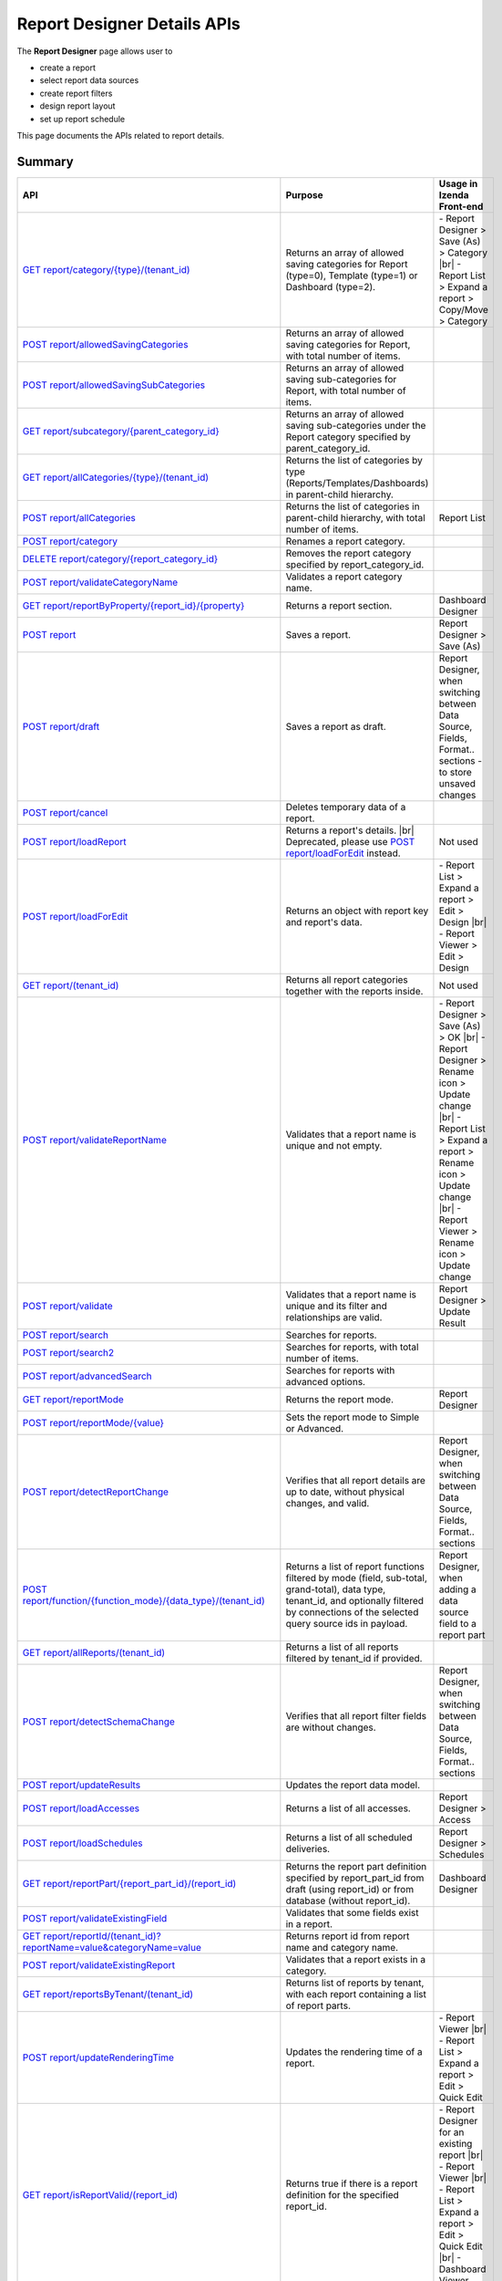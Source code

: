 

============================
Report Designer Details APIs
============================

The **Report Designer** page allows user to

-  create a report
-  select report data sources
-  create report filters
-  design report layout
-  set up report schedule

This page documents the APIs related to report details.

Summary
------------

.. list-table::
   :class: apitable
   :widths: 25 45 30
   :header-rows: 1

   * - API
     - Purpose
     - Usage in Izenda Front-end
   * - `GET report/category/{type}/(tenant\_id)`_
     - Returns an array of allowed saving categories for Report (type=0), Template (type=1) or Dashboard (type=2).
     - \- Report Designer > Save (As) > Category |br|
       \- Report List > Expand a report > Copy/Move > Category
   * - `POST report/allowedSavingCategories`_
     - Returns an array of allowed saving categories for Report, with total number of items.
     -
   * - `POST report/allowedSavingSubCategories`_
     - Returns an array of allowed saving sub-categories for Report, with total number of items.
     -
   * - `GET report/subcategory/{parent\_category\_id}`_
     - Returns an array of allowed saving sub-categories under the Report category specified by parent_category_id.
     -
   * - `GET report/allCategories/{type}/(tenant\_id)`_
     - Returns the list of categories by type (Reports/Templates/Dashboards) in parent-child hierarchy.
     -
   * - `POST report/allCategories`_
     - Returns the list of categories in parent-child hierarchy, with total number of items.
     - Report List
   * - `POST report/category`_
     - Renames a report category.
     -
   * - `DELETE report/category/{report\_category\_id}`_
     - Removes the report category specified by report_category_id.
     -
   * - `POST report/validateCategoryName`_
     - Validates a report category name.
     -
   * - `GET report/reportByProperty/{report\_id}/{property}`_
     - Returns a report section.
     - Dashboard Designer
   * - `POST report`_
     - Saves a report.
     - Report Designer > Save (As)
   * - `POST report/draft`_
     - Saves a report as draft.
     - Report Designer, when switching between Data Source, Fields, Format.. sections - to store unsaved changes
   * - `POST report/cancel`_
     - Deletes temporary data of a report.
     -
   * - `POST report/loadReport`_
     - Returns a report's details. |br|
       Deprecated, please use `POST report/loadForEdit`_ instead.
     - Not used
   * - `POST report/loadForEdit`_
     - Returns an object with report key and report's data.
     - \- Report List > Expand a report > Edit > Design |br|
       \- Report Viewer > Edit > Design
   * - `GET report/(tenant\_id)`_
     - Returns all report categories together with the reports inside.
     - Not used
   * - `POST report/validateReportName`_
     - Validates that a report name is unique and not empty.
     - \- Report Designer > Save (As) > OK |br|
       \- Report Designer > Rename icon > Update change |br|
       \- Report List > Expand a report > Rename icon > Update change |br|
       \- Report Viewer > Rename icon > Update change
   * - `POST report/validate`_
     - Validates that a report name is unique and its filter and relationships are valid.
     - Report Designer > Update Result
   * - `POST report/search`_
     - .. deprecated:: 2.0.0
          superseded by `POST report/search2`_ |br| |br|

       Searches for reports.
     -
   * - `POST report/search2`_
     - Searches for reports, with total number of items.
     -
   * - `POST report/advancedSearch`_
     - Searches for reports with advanced options.
     -
   * - `GET report/reportMode`_
     - Returns the report mode.
     - Report Designer
   * - `POST report/reportMode/{value}`_
     - Sets the report mode to Simple or Advanced.
     -
   * - `POST report/detectReportChange`_
     - Verifies that all report details are up to date, without physical changes, and valid.
     - Report Designer, when switching between Data Source, Fields, Format.. sections
   * - `POST report/function/{function\_mode}/{data\_type}/(tenant\_id)`_
     - Returns a list of report functions filtered by mode (field, sub-total, grand-total), data type, tenant_id, and optionally filtered by connections of the selected query source ids in payload.

       .. versionchanged:: 1.25
          Changed from GET to POST
     - Report Designer, when adding a data source field to a report part
   * - `GET report/allReports/(tenant\_id)`_
     - Returns a list of all reports filtered by tenant_id if provided.
     -
   * - `POST report/detectSchemaChange`_
     - Verifies that all report filter fields are without changes.
     - Report Designer, when switching between Data Source, Fields, Format.. sections
   * - `POST report/updateResults`_
     - Updates the report data model.
     -
   * - `POST report/loadAccesses`_
     - Returns a list of all accesses.
     - Report Designer > Access
   * - `POST report/loadSchedules`_
     - Returns a list of all scheduled deliveries.
     - Report Designer > Schedules
   * - `GET report/reportPart/{report\_part\_id}/(report\_id)`_
     - Returns the report part definition specified by report_part_id from draft (using report_id) or from database (without report_id).
     - Dashboard Designer
   * - `POST report/validateExistingField`_
     - Validates that some fields exist in a report.
     -
   * - `GET report/reportId/(tenant\_id)?reportName=value&categoryName=value`_
     - Returns report id from report name and category name.
     -
   * - `POST report/validateExistingReport`_
     - Validates that a report exists in a category.
     -
   * - `GET report/reportsByTenant/(tenant\_id)`_
     - Returns list of reports by tenant, with each report containing a list of report parts.
     -
   * - `POST report/updateRenderingTime`_
     - Updates the rendering time of a report.
     - \- Report Viewer |br|
       \- Report List > Expand a report > Edit > Quick Edit
   * - `GET report/isReportValid/(report\_id)`_
     - Returns true if there is a report definition for the specified report_id.
     - \- Report Designer for an existing report |br|
       \- Report Viewer |br|
       \- Report List > Expand a report > Edit > Quick Edit |br|
       \- Dashboard Viewer
   * - `POST report/areReportsValid`_
     - Validates if reports are valid.
     -
   * - `POST report/printDraft`_
     - Saves report as draft and print.
     - Report Designer > Export - to allow printing unsaved changes
   * - `GET report/printDraft/{report\_id}`_
     - Gets report as draft for printing.
     -
   * - `GET report/accessPriority/(report\_dashboard\_id)`_
     - Returns access priority for report/dashboard.
     - To be updated
   * - `POST report/timePeriod`_
     - Saves a customed InTimePeriod.
     -
   * - `DELETE report/timePeriod/{time_period_id}`_
     - Deletes the customed InTimePeriod specified by time_period_id.
     -
   * - `GET report/reportPart/crossfiltering/{report_part_id}`_
     - Returns a list of ids of cross-filtering report parts in the same report as the specified report part, including itself.

       .. versionadded:: 2.0.6
     -
   * - `GET report/validateEmbeddedReport/(tenant_id)?reportId=value&reportName=value&reportPartName=value`_
     - Validates that logged in user can access one and only one report part from the specified reportName and reportPartName.

       .. versionadded:: 2.2.2
     -

GET report/category/{type}/(tenant\_id)
---------------------------------------

Returns an array of allowed saving categories by type (Reports/Templates/Dashboards), filtered by tenant_id if given.

   type
      - 0 = Reports
      - 1 = Templates
      - 2 = Dashboards

**Request**

    No payload

**Response**

    An array of :doc:`models/Category` objects

**Samples**

   .. code-block:: http

      GET /api/report/category/1 HTTP/1.1

   Sample response::

      [{
         "name": "Category 1",
         "type": "Templates",
         "parentId": null,
         "tenantId": null,
         "status": 2,
         "id": "17c176e1-500b-4378-8c59-1f69e84e425b",
         "state": 0,
         "modified": null"
     }, {
         "name": "Sub Category 1",
         "type": "Templates",
         "parentId": "17c176e1-500b-4378-8c59-1f69e84e425b",
         "tenantId": null,
         "status": 2,
         "id": "14b3f8c7-c4e8-4730-a57e-3b28ad75b097",
         "state": 0,
         "modified": null"
     }, {
         "name": "Sub Category 2",
         "type": "Templates",
         "parentId": "17c176e1-500b-4378-8c59-1f69e84e425b",
         "tenantId": null,
         "status": 2,
         "id": "72d44e10-a707-455e-99dc-054088b6b2f3",
         "state": 0,
         "modified": null"
     }]

POST report/allowedSavingCategories
--------------------------------------------------------------

Returns an array of allowed saving categories for report, with total number of items.

**Request**

   Payload: a :doc:`models/ReportDashboardSearchCriteria` object

**Response**

   The following object:

      .. list-table::
         :header-rows: 1

         *  -  Field
            -  Description
            -  Note
         *  -  **data** |br|
               array of objects
            -  An array of :doc:`models/Category` objects
            -
         *  -  **totalItems** |br|
               string
            -  The number of all reports
            -
         *  -  **numOfChilds** |br|
               integer
            -  The number of children
            -
         *  -  **numOfCheckedChilds** |br|
               integer
            -  The number of selected children
            -
         *  -  **indeterminate** |br|
               boolean
            -  *  true if 0 < numOfCheckedChilds < numOfChilds
               *  false if not
            -
         *  -  **isLastPage** |br|
               boolean
            -  Whether this is the last page
            -

**Samples**

   .. code-block:: http

      POST /api/report/allowedSavingCategories HTTP/1.1

   To be updated

POST report/allowedSavingSubCategories
--------------------------------------------------------------

Returns an array of allowed saving sub-categories for report, with total number of items.

   The following object:

      .. list-table::
         :header-rows: 1

         *  -  Field
            -  Description
            -  Note
         *  -  **data** |br|
               array of objects
            -  An array of :doc:`models/Category` objects
            -
         *  -  **totalItems** |br|
               string
            -  The number of all reports
            -
         *  -  **numOfChilds** |br|
               integer
            -  The number of children
            -
         *  -  **numOfCheckedChilds** |br|
               integer
            -  The number of selected children
            -
         *  -  **indeterminate** |br|
               boolean
            -  *  true if 0 < numOfCheckedChilds < numOfChilds
               *  false if not
            -
         *  -  **isLastPage** |br|
               boolean
            -  Whether this is the last page
            -

**Samples**

   .. code-block:: http

      POST /api/report/allowedSavingSubCategories HTTP/1.1

   To be updated

GET report/subcategory/{parent\_category\_id}
---------------------------------------------

Returns an array of allowed saving sub-categories under the Report category specified by parent\_category\_id.

**Request**

    No payload

**Response**

    An array of :doc:`models/Category` objects

**Samples**

   .. code-block:: http

      GET /api/report/subcategory/17c176e1-500b-4378-8c59-1f69e84e425b HTTP/1.1

   Sample response::

      [{
         "name": "Sub Category 1",
         "type": null,
         "parentId": "17c176e1-500b-4378-8c59-1f69e84e425b",
         "tenantId": null,
         "status": 2,
         "id": "72d44e10-a707-455e-99dc-054088b6b2f3",
         "state": 0,
         "modified": null
     }, {
         "name": "Sub Category 2",
         "type": null,
         "parentId": "17c176e1-500b-4378-8c59-1f69e84e425b",
         "tenantId": null,
         "status": 2,
         "id": "14b3f8c7-c4e8-4730-a57e-3b28ad75b097",
         "state": 0,
         "modified": null
     }]


.. _GET_report/allCategories/{type}/(tenant_id):

GET report/allCategories/{type}/(tenant_id)
--------------------------------------------

Returns the list of categories by type (Reports/Templates/Dashboards) in parent-child hierarchy.

   type
      - 0 = Reports
      - 1 = Templates
      - 2 = Dashboards

**Request**

    No payload

**Response**

    An array of :doc:`models/Category` objects

**Samples**

   .. code-block:: http

      GET /api/report/allCategories/0 HTTP/1.1

   Sample response::

      [{
         "name": "Category 1",
         "type": 0,
         "parentId": null,
         "tenantId": null,
         "subReportCategories": null,
         "canDelete": false,
         "status": 2,
         "id": "f2d79ff5-3aa8-4ae6-b0d0-e47687a77380",
         "state": 0,
         "inserted": true,
         "version": null,
         "created": null,
         "createdBy": null,
         "modified": null,
         "modifiedBy": null
     }, {
         "name": "Category 2",
         "type": 0,
         "parentId": null,
         "tenantId": null,
         "subReportCategories": [{
             "name": "Sub-category 1",
             "type": 0,
             "parentId": "f514e26f-501c-4369-8ea9-de4eba208bdf",
             "tenantId": null,
             "subReportCategories": null,
             "canDelete": false,
             "status": 2,
             "id": "81517214-273b-42e9-91b5-8ef766cc5761",
             "state": 0,
             "inserted": true,
             "version": null,
             "created": null,
             "createdBy": null,
             "modified": null,
             "modifiedBy": null
         }],
         "canDelete": false,
         "status": 2,
         "id": "f514e26f-501c-4369-8ea9-de4eba208bdf",
         "state": 0,
         "inserted": true,
         "version": null,
         "created": null,
         "createdBy": null,
         "modified": null,
         "modifiedBy": null
     }]

POST report/allCategories
--------------------------------------------

Returns the list of categories in parent-child hierarchy, with total number of items.

**Request**

    Payload: a :doc:`models/ReportDashboardSearchCriteria` object

**Response**

    The following object:

      .. list-table::
         :header-rows: 1

         *  -  Field
            -  Description
            -  Note
         *  -  **data** |br|
               array of objects
            -  An array of :doc:`models/Category` objects
            -
         *  -  **totalItems** |br|
               string
            -  The number of all items
            -
         *  -  **numOfChilds** |br|
               integer
            -  The number of children
            -
         *  -  **numOfCheckedChilds** |br|
               integer
            -  The number of selected children
            -
         *  -  **indeterminate** |br|
               boolean
            -  *  true if 0 < numOfCheckedChilds < numOfChilds
               *  false if not
            -
         *  -  **isLastPage** |br|
               boolean
            -  Whether this is the last page
            -

**Samples**

   .. code-block:: http

      POST /api/report/allCategories HTTP/1.1

   To be updated


POST report/category
---------------------------------------

Renames a report category.

**Request**

    A :doc:`models/Category` object

**Response**

    .. list-table::
       :header-rows: 1

       *  -  Field
          -  Description
          -  Note
       *  -  **success** |br|
             boolean
          -  Is the rename successful
          -
       *  -  **messages** |br|
             array of strings
          -  The error messages
          -

**Samples**

   .. code-block:: http

      POST /api/report/category HTTP/1.1

   Request Payload::

      {
        	"id" : "f2d79ff5-3aa8-4ae6-b0d0-e47687a77380",
        	"type" : 1,
        	"name" : "Category 1 renamed",
        	"parentId" : null,
        	"tenantId" : null,
        	"status" : 2,
        	"state" : 0,
        	"modified" : null,
        	"canDelete" : false,
        	"subCategories" : [],
        	"subReportCategories" : null,
        	"reports" : []
      }

   Successful response::

      {
         "success": true,
         "messages": null
     }


DELETE report/category/{report\_category\_id}
----------------------------------------------

Removes the report category specified by report_category_id.

**Request**

    No payload

**Response**

   An :doc:`models/OperationResult` object with the **success** field populated:

   .. list-table::
      :header-rows: 1

      *  -  Field
         -  Description
         -  Note
      *  -  | **success**
            | boolean
         -  Is the rename successful
         -

**Samples**

   .. code-block:: http

      DELETE /api/report/category/f285a869-25fb-428e-8cef-856241ba4249 HTTP/1.1

   Sample response in case of error::

      {
     	"success" : false,
        	"messages" : [{
        			"key" : "",
        			"messages" : ["This category (or its sub-category) containing report(s)."]
        		}
        	]
      }


POST report/validateCategoryName
---------------------------------------

Validates a report category name.

**Request**

    Payload: a :doc:`models/Category` object

**Response**

    - true if the category name is valid and not duplicated
    - false if not

**Samples**

   .. code-block:: http

      POST /api/report/validateCategoryName HTTP/1.1

   With payload::

      {
        "name": "InternetSales",
        "type": 0,
        "parentId": "5d034fc7-0cc8-46b7-beb3-35b22c57827c",
        "id": "45f17b8a-3708-4f36-80ef-9178b7124841"
      }

   Sample response::

      true

GET report/reportByProperty/{report\_id}/{property}
------------------------------------------------------------

Returns a report section.

**Request**

    property
      * 0 = All
      * 1 = DataSource
      * 2 = Relationship
      * 3 = Filter
      * 4 = ReportPart
      * 5 = CalculatedField
      * 6 = DynamicQuerySourceField
      * 7 = Scheduling
      * 8 = Access
      * 9 = Report

**Response**

    A :doc:`models/ReportDefinition` object

**Samples**

   .. code-block:: http

      GET /api/report/reportByProperty/e09f9d45-b721-4012-b8e7-c31c58d52af3/3 HTTP/1.1

   .. container:: toggle

      .. container:: header

         Sample response:

      .. code-block:: json

         {
           "inaccessible": false,
           "category": {
             "name": "Sales",
             "type": 0,
             "parentId": null,
             "tenantId": null,
             "canDelete": false,
             "editable": false,
             "savable": false,
             "subCategories": [],
             "checked": false,
             "reports": null,
             "dashboards": null,
             "id": "93de93b9-d5d1-48f1-800d-1db1ffc02614",
             "state": 0,
             "deleted": false,
             "inserted": true,
             "version": null,
             "created": null,
             "createdBy": "John Doe",
             "modified": null,
             "modifiedBy": null
           },
           "subCategory": null,
           "reportRelationship": [],
           "reportPart": [],
           "reportFilter": {
             "filterFields": [],
             "logic": "",
             "visible": true,
             "reportId": "e09f9d45-b721-4012-b8e7-c31c58d52af3",
             "id": "93f2af72-1309-46fe-a779-ff426574619f",
             "state": 0,
             "deleted": false,
             "inserted": true,
             "version": null,
             "created": null,
             "createdBy": "John Doe",
             "modified": null,
             "modifiedBy": null
           },
           "calculatedFields": [],
           "accesses": [],
           "schedules": [],
           "dynamicQuerySourceFields": [],
           "name": "FactInternetSales Date",
           "reportDataSource": [],
           "type": 0,
           "previewRecord": 10,
           "advancedMode": true,
           "allowNulls": false,
           "isDistinct": false,
           "categoryId": "93de93b9-d5d1-48f1-800d-1db1ffc02614",
           "categoryName": "Sales",
           "subCategoryId": null,
           "subCategoryName": null,
           "tenantId": null,
           "tenantName": null,
           "description": "",
           "title": "",
           "lastViewed": "2017-01-05T07:25:53.557",
           "owner": "John Doe",
           "ownerId": "9fc0f5c2-decf-4d65-9344-c59a1704ea0c",
           "excludedRelationships": "",
           "numberOfView": 7,
           "renderingTime": 1359.8571428571429,
           "createdById": "9fc0f5c2-decf-4d65-9344-c59a1704ea0c",
           "modifiedById": "9fc0f5c2-decf-4d65-9344-c59a1704ea0c",
           "snapToGrid": false,
           "usingFields": "78c99b13-af5d-47b9-9d2a-9fae8bc2b51c,80d98874-67fd-49f7-8755-497c0393736b",
           "hasDeletedObjects": false,
           "header": { "removed": "for brevity" },
           "footer": { "removed": "for brevity" },
           "titleDescription": { "removed": "for brevity" },
           "sourceId": null,
           "checked": false,
           "copyDashboard": false,
           "exportFormatSetting": { "removed": "for brevity" },
           "deletable": true,
           "editable": true,
           "movable": true,
           "copyable": true,
           "accessPriority": 1,
           "active": true,
           "id": "e09f9d45-b721-4012-b8e7-c31c58d52af3",
           "state": 0,
           "deleted": false,
           "inserted": true,
           "version": 6,
           "created": "2016-11-21T07:22:01",
           "createdBy": "John Doe",
           "modified": "2016-11-21T08:42:07.763",
           "modifiedBy": "John Doe"
         }

.. _POST_report:

POST report
---------------------------------------

Saves a report.

**Request**

    Payload: a :doc:`models/ReportSavingParameter` object

**Response**

    A :doc:`models/ReportSavingResult` object

**Samples**

   .. code-block:: http

      POST /api/report HTTP/1.1

   .. container:: toggle

      .. container:: header

         Sample payload:

      .. code-block:: json

         {
           	"reportKey" : {
           		"key" : "b95d2611-10c5-4808-aa68-9db2ccc719ff",
           		"modified" : null
           	},
           	"section" : 2,
           	"saveAs" : false,
           	"ignoreCheckChange" : false,
           	"report" : {
           		"name" : "Report01",
           		"type" : "Templates",
           		"previewRecord" : 10,
           		"advancedMode" : false,
           		"allowNulls" : false,
           		"isDistinct" : false,
           		"category" : {
           			"id" : null,
           			"name" : "",
           			"type" : "Templates"
           		},
           		"subCategory" : {
           			"id" : null,
           			"name" : "",
           			"type" : "Templates"
           		},
           		"reportDataSource" : [{
           				"aliasId" : "1a67e4e1-7b76-4aac-b905-027bb4302845_Categories",
           				"querySourceId" : "1a67e4e1-7b76-4aac-b905-027bb4302845",
           				"querySourceName" : "Categories",
           				"selected" : true,
           				"categoryId" : "00000000-0000-0000-0000-000000000000",
           				"primaryFields" : [{
           						"name" : "CategoryID",
           						"alias" : "",
           						"dataType" : "int",
           						"izendaDataType" : "Numeric",
           						"allowDistinct" : false,
           						"visible" : true,
           						"filterable" : true,
           						"deleted" : false,
           						"querySourceId" : "00000000-0000-0000-0000-000000000000",
           						"parentId" : null,
           						"expressionFields" : [],
           						"filteredValue" : "",
           						"type" : 0,
           						"groupPosition" : 0,
           						"position" : 0,
           						"extendedProperties" : "{\"PrimaryKey\":true}",
           						"physicalChange" : 0,
           						"approval" : 0,
           						"existed" : false,
           						"matchedTenant" : false,
           						"functionName" : null,
           						"expression" : null,
           						"fullName" : null,
           						"calculatedTree" : null,
           						"reportId" : null,
           						"originalName" : "CategoryID",
           						"isParameter" : false,
           						"isCalculated" : false,
           						"querySource" : null,
           						"id" : "9fd3b009-4809-47ad-845b-96a9dc4cf71e",
           						"state" : 0,
           						"modified" : "0001-01-01T00:00:00.0000000-08:00",
           						"dateTimeNow" : "2016-06-10T07:29:35.9754058Z"
           					}
           				]
           			}
           		],
           		"reportRelationship" : [{
           				"id" : "1a67e4e1-7b76-4aac-b905-027bb4302845",
           				"category" : null,
           				"databaseName" : "Northwind",
           				"schemaName" : "dbo",
           				"dataObject" : "Categories",
           				"dataObjectType" : "Table",
           				"relationshipKeyJoins" : [],
           				"relationshipPosition" : 0,
           				"level" : 1
           			}
           		],
           		"reportFilter" : {
           			"status" : 0,
           			"logic" : "",
           			"visible" : false,
           			"filterFields" : [],
           			"id" : "19578f3d-ce47-4e94-a46b-2f7216e059b7",
           			"reportId" : "b95d2611-10c5-4808-aa68-9db2ccc719ff"
           		},
           		"reportPart" : [{
           				"isDirty" : true,
           				"reportPartContent" : {
           					"isDirty" : false,
           					"type" : 3,
           					"columns" : {
           						"elements" : [{
           								"isDirty" : false,
           								"name" : "CategoryName",
           								"properties" : {
           									"isDirty" : false,
           									"dataFormattings" : {
           										"function" : "",
           										"functionInfo" : {},
           										"format" : "Format",
           										"font" : {
           											"family" : "Georgia",
           											"size" : 8,
           											"bold" : true,
           											"italic" : false,
           											"underline" : false,
           											"color" : "",
           											"backgroundColor" : ""
           										},
           										"alignment" : "alignLeft",
           										"sort" : "",
           										"color" : {
           											"textColor" : {},
           											"cellColor" : {}

           										},
           										"alternativeText" : {},
           										"customURL" : {
           											"url" : "",
           											"option" : "Open link in New Window"
           										},
           										"embeddedJavascript" : {
           											"script" : ""
           										},
           										"subTotal" : {
           											"label" : "",
           											"function" : "",
           											"expression" : "",
           											"dataType" : "",
           											"previewResult" : ""
           										},
           										"grandTotal" : {
           											"label" : "",
           											"function" : "",
           											"expression" : "",
           											"dataType" : "",
           											"previewResult" : ""
           										}
           									},
           									"headerFormating" : {
           										"width" : {
           											"value" : 0,
           											"unit" : "pixels"
           										},
           										"height" : 0,
           										"font" : {
           											"family" : null,
           											"size" : null,
           											"bold" : null,
           											"italic" : null,
           											"underline" : null,
           											"color" : null,
           											"backgroundColor" : null
           										},
           										"alignment" : null,
           										"wordWrap" : null,
           										"columnGroup" : ""
           									},
           									"drillDown" : {
           										"subReport" : {
           											"selectedReport" : null,
           											"style" : null,
           											"reportPartUsed" : null,
           											"reportFilter" : true,
           											"mappingFields" : []
           										}
           									}
           								},
           								"position" : 1,
           								"field" : {
           									"fieldId" : "0c140c5a-fa48-46f8-91ae-656a394c48ce",
           									"fieldName" : "CategoryName",
           									"fieldNameAlias" : "CategoryName",
           									"dataFieldType" : "Text",
           									"querySourceId" : "1a67e4e1-7b76-4aac-b905-027bb4302845",
           									"querySourceType" : "Table",
           									"sourceAlias" : "Categories",
           									"relationshipId" : null,
           									"visible" : true,
           									"calculatedTree" : null
           								},
           								"isDeleted" : false,
           								"isSelected" : false
           							}
           						]
           					},
           					"rows" : {
           						"elements" : []
           					},
           					"values" : {
           						"elements" : []
           					},
           					"separators" : {
           						"elements" : []
           					},
           					"groups" : {
           						"elements" : []
           					},
           					"properties" : {
           						"isDirty" : false,
           						"generalInfo" : {
           							"gridStyle" : "Vertical",
           							"separatorStyle" : "Comma"
           						},
           						"table" : {
           							"border" : {
           								"top" : {},
           								"right" : {},
           								"bottom" : {},
           								"midVer" : {},
           								"left" : {},
           								"midHor" : {}

           							},
           							"backgroundColor" : "#efefef"
           						},
           						"columns" : {
           							"width" : {
           								"value" : 60,
           								"unit" : "Pixels"
           							},
           							"alterBackgroundColor" : false
           						},
           						"rows" : {
           							"height" : 15,
           							"alterBackgroundColor" : false
           						},
           						"headers" : {
           							"font" : {
           								"family" : "Georgia",
           								"size" : 12,
           								"bold" : true,
           								"italic" : false,
           								"underline" : false,
           								"backgroundColor" : "#dbf2ff"
           							},
           							"alignment" : "left",
           							"wordWrap" : true,
           							"removeHeaderForExport" : false
           						},
           						"grouping" : {
           							"useSeparator" : false
           						},
           						"view" : {
           							"dataRefreshInterval" : {
           								"enable" : false,
           								"updateInterval" : 0,
           								"isAll" : true,
           								"latestRecord" : 0
           							}
           						}
           					},
           					"settings" : {},
           					"title" : {
           						"text" : "title",
           						"properties" : {},
           						"settings" : {
           							"font" : {
           								"family" : "",
           								"size" : 0,
           								"bold" : true,
           								"italic" : false,
           								"underline" : false,
           								"color" : "",
           								"highlightColor" : ""
           							},
           							"alignment" : {
           								"alignment" : ""
           							}
           						},
           						"elements" : []
           					},
           					"description" : {
           						"text" : "desc",
           						"properties" : {},
           						"settings" : {
           							"font" : {
           								"family" : "",
           								"size" : 0,
           								"bold" : true,
           								"italic" : false,
           								"underline" : false,
           								"color" : "",
           								"highlightColor" : ""
           							},
           							"alignment" : {
           								"alignment" : ""
           							}
           						},
           						"elements" : []
           					}
           				},
           				"positionX" : 0,
           				"positionY" : 0,
           				"width" : 12,
           				"height" : 4,
           				"state" : 1,
           				"modified" : null,
           				"isBackSide" : true,
           				"title" : "Grid"
           			}
           		]
           	}
         }

   Successful response::

      {
         "reportKey": {
            "key": "b95d2611-10c5-4808-aa68-9db2ccc719ff",
            "tenantId": null
         },
         "report": {
            "fields": "omitted",
         },
         "success": true,
         "messages": null,
         "data": null
      }

.. _POST_report/draft:

POST report/draft
---------------------------------------

Saves a report as draft.

**Request**

    Payload: a :doc:`models/ReportSavingParameter` object

**Response**

    An :doc:`models/OperationResult` object

**Samples**

   .. code-block:: http

      POST /api/report/draft HTTP/1.1

   .. container:: toggle

      .. container:: header

         Sample payload:

      .. code-block:: json

         {
           	"reportKey" : {
           		"key" : null,
           		"modified" : null
           	},
           	"saveAs" : false,
           	"report" : {
           		"name" : "TestReport",
           		"type" : "Reports",
           		"previewRecord" : 100,
           		"advancedMode" : true,
           		"allowNulls" : false,
           		"distinct" : false,
           		"category" : null,
           		"subCategory" : null,
           		"reportDataSource" : [{
           				"querySourceId" : "aff154e4-af1f-4b57-8e80-72400ca6deac",
           				"querySourceName" : "CustOrdersDetail",
           				"selected" : true,
           				"categoryId" : "00000000-0000-0000-0000-000000000000",
           				"primaryFields" : []
           			}
           		],
           		"reportRelationship" : [],
           		"reportFilter" : null
           	}
         }

   Sample response::

      {
         "success": true,
         "messages": null
      }


POST report/cancel
---------------------------------------

Deletes temporary data of a report.

**Request**

    Payload: a :doc:`models/ReportParameter` object

**Response**
    A :doc:`models/ReportSavingResult` object

**Samples**

   .. code-block:: http

      POST /api/report/cancel HTTP/1.1

   Request Payload::

      {
        	"reportKey" : {
        		"key" : "4fd37956-4b97-4efb-9d71-c750b0c36474"
        	}
      }

   Successful response::

      {
         "reportKey": {
             "key": null,
             "tenantId": null
         },
         "report": null
      }


POST report/loadReport
---------------------------------------

Returns a report's details.

.. warning::

   This API is obsolete, use `POST report/loadForEdit`_ instead.

POST report/loadForEdit
---------------------------------------

Returns an object with report key and report's details.

**Request**

    Payload: a :doc:`models/ReportParameter` object

**Response**

    A :doc:`models/ReportSavingParameter` object, with the **report** field fully populated

**Samples**

   .. code-block:: http

      POST /api/report/loadForEdit HTTP/1.1

   Payload::

      {"reportKey":{"key":"9d34d5d2-447f-465e-8223-d7f66378b5f9"}}

   .. container:: toggle

      .. container:: header

         Sample response:

      .. code-block:: json

         {
           	"saveAs" : false,
           	"report" : {
           		"category" : {
           			"name" : "",
           			"type" : 1,
           			"parentId" : null,
           			"tenantId" : null,
           			"subReportCategories" : null,
           			"id" : "00000000-0000-0000-0000-000000000000",
           			"state" : 0,
           			"modified" : null
           		},
           		"subCategory" : {
           			"name" : "",
           			"type" : 1,
           			"parentId" : null,
           			"tenantId" : null,
           			"subReportCategories" : null,
           			"id" : "00000000-0000-0000-0000-000000000000",
           			"state" : 0,
           			"modified" : null
           		},
           		"reportDataSource" : [{
           				"reportId" : "00000000-0000-0000-0000-000000000000",
           				"querySourceId" : "e1bc2021-3874-4e5a-b51e-d799cef5e29a",
           				"id" : "bc4cabe6-6f64-473d-b5c8-d3faf314e1fb",
           				"state" : 0,
           				"modified" : null
           			}
           		],
           		"reportRelationship" : [],
           		"reportPart" : [],
           		"reportFilter" : {
           			"filterFields" : [],
           			"logic" : "",
           			"visible" : false,
           			"reportId" : "00000000-0000-0000-0000-000000000000",
           			"id" : "e610c0a9-c074-47ec-a633-1195a589549c",
           			"state" : 0,
           			"modified" : null
           		},
           		"calculatedFields" : [],
           		"name" : "",
           		"type" : 1,
           		"previewRecord" : 10,
           		"advancedMode" : true,
           		"allowNulls" : false,
           		"isDistinct" : false,
           		"categoryId" : null,
           		"categoryName" : null,
           		"subCategoryId" : null,
           		"subCategoryName" : null,
           		"tenantId" : null,
           		"description" : null,
           		"createdBy" : null,
           		"createdDate" : "0001-01-01T00:00:00",
           		"modifiedBy" : null,
           		"version" : null,
           		"numberOfViews" : 0,
           		"averageRenderingTime" : 0.0,
           		"id" : "00000000-0000-0000-0000-000000000000",
           		"state" : 1,
           		"modified" : null
           	},
           	"section" : 0,
           	"tenantId" : null,
           	"ignoreCheckChange" : false,
           	"reportKey" : {
           		"key" : "9d34d5d2-447f-465e-8223-d7f66378b5f9",
           		"tenantId" : null
           	}
         }

GET report/(tenant\_id)
---------------------------------------

Returns all report categories together with the reports inside.

**Request**

    No payload

**Response**

    An array of :doc:`models/Category` objects

**Samples**

   .. code-block:: http

      GET /api/report HTTP/1.1

   .. container:: toggle

      .. container:: header

         Sample response:

      .. code-block:: json

         [
           {
             "reports": [],
             "name": null,
             "type": 0,
             "parentId": null,
             "tenantId": null,
             "canDelete": false,
             "editable": false,
             "savable": false,
             "subCategories": [
               {
                 "reports": [
                   {
                     "name": "Example Report Name",
                     "type": 0,
                     "previewRecord": 0,
                     "advancedMode": false,
                     "allowNulls": false,
                     "isDistinct": false,
                     "categoryId": null,
                     "categoryName": null,
                     "subCategoryId": null,
                     "subCategoryName": null,
                     "tenantId": "00000000-0000-0000-0000-000000000000",
                     "tenantName": null,
                     "description": null,
                     "title": null,
                     "lastViewed": null,
                     "owner": null,
                     "ownerId": null,
                     "excludedRelationships": null,
                     "numberOfView": 0,
                     "renderingTime": 0,
                     "createdById": null,
                     "modifiedById": null,
                     "snapToGrid": false,
                     "usingFields": null,
                     "hasDeletedObjects": false,
                     "header": null,
                     "footer": null,
                     "titleDescription": null,
                     "exportFormatSetting": null,
                     "deletable": false,
                     "editable": false,
                     "movable": false,
                     "copyable": false,
                     "accessPriority": 0,
                     "active": false,
                     "id": "b166877f-bf1f-4adc-9dac-7575dd5e5183",
                     "state": 0,
                     "deleted": false,
                     "inserted": true,
                     "version": 0,
                     "created": null,
                     "createdBy": "9d2f1d51-0e3d-44db-bfc7-da94a7581bfe",
                     "modified": null,
                     "modifiedBy": null
                   }
                 ],
                 "name": null,
                 "type": 0,
                 "parentId": null,
                 "tenantId": null,
                 "canDelete": false,
                 "editable": false,
                 "savable": false,
                 "subCategories": [],
                 "id": null,
                 "state": 0,
                 "deleted": false,
                 "inserted": true,
                 "version": null,
                 "created": null,
                 "createdBy": "9d2f1d51-0e3d-44db-bfc7-da94a7581bfe",
                 "modified": null,
                 "modifiedBy": null
               }
             ],
             "id": null,
             "state": 0,
             "deleted": false,
             "inserted": true,
             "version": null,
             "created": null,
             "createdBy": "9d2f1d51-0e3d-44db-bfc7-da94a7581bfe",
             "modified": null,
             "modifiedBy": null
           }
         ]

POST report/validateReportName
---------------------------------------

Validates that a report name is unique and not empty.

**Request**

    Payload: a :doc:`models/ReportDefinition` object, with **name**, **type**, **category** and **subCategory** fields populated.

**Response**

    A :doc:`models/OperationResult` object, with **success** field means whether the report name is unique (in the specified category and sub-category)

**Samples**

   .. code-block:: http

      POST /api/report/validateReportName HTTP/1.1

   Request payload::

      {
         "id": null,
         "name": "AnExistingName",
         "type": 1,
         "category": {
            "id": "b45d865c-bea2-41be-9986-8a912981bfed",
            "name": "Category A",
            "type": 1,
            "tenantId": null
         },
         "subCategory": {
            "id": null,
            "name": "",
            "type": 1,
            "tenantId": null
         }
      }

   Response when that report name already exists in Category A::

      {
         "success": false,
         "messages": [
            {
               "key": "Name",
               "detail": null,
               "messages": [
                  "This template name already exists in the \"Category A\" category."
               ]
            }
         ],
         "data": null
      }


POST report/validate
---------------------------------------

Validates that a report name is unique and its filter and relationships are valid.

**Request**

    Payload: a :doc:`models/ReportSavingParameter` object

**Response**

    An :doc:`models/OperationResult` object, with **success** field means whether the validation is successful

**Samples**

   .. code-block:: http

      POST /api/report/validate HTTP/1.1

   Request payload::

      {
        	"reportKey" : {
        		"key" : "940529fd-f1fb-4d98-8def-c8dcfa7eba84",
        		"tenantId" : null
        	},
        	"report" : {
        		"id" : "940529fd-f1fb-4d98-8def-c8dcfa7eba84",
        		"type" : "Templates",
        		"category" : {
        			"id" : "0adae39c-1db0-466d-820b-9f3f59c8e199"
        		},
        		"subCategory" : {
        			"id" : null
        		}
        	}
      }

   Sample response::

      {
         "success": true,
         "message": null,
         "errors": []
     }


POST report/search
---------------------------------------

.. deprecated:: 2.0.0
     superseded by `POST report/search2`_

Searches for reports.

**Request**

    Payload: a :doc:`models/ReportDashboardSearchCriteria` object

**Response**

    An array of :doc:`models/Category` objects

**Samples**

   .. code-block:: http

      POST api/report/search HTTP/1.1

   Request payload::

      {
        	"criterias" : [{
        			"key" : "All",
        			"value" : "fil"
        		}
        	],
        	"isUncategorized" : false,
        	"sortCriteria" : {
        		"key" : "ReportName",
        		"descending" : false
        	},
        	"tenantId" : null,
        	"type" : "0"
     }

   .. container:: toggle

      .. container:: header

         Sample response:

      .. code-block:: json

         [{
        		"reports" : [],
        		"name" : "0",
        		"type" : 0,
        		"parentId" : null,
        		"tenantId" : null,
        		"canDelete" : false,
        		"savable" : false,
        		"subCategories" : [{
        				"reports" : [{
        						"name" : "filter",
        						"type" : 0,
        						"previewRecord" : 0,
        						"advancedMode" : false,
        						"allowNulls" : false,
        						"isDistinct" : false,
        						"categoryId" : "8da86160-ab16-4f4b-a439-729c8b82b1c6",
        						"categoryName" : null,
        						"subCategoryId" : "6dee7a46-cfab-477a-a952-be4471eab1a0",
        						"subCategoryName" : null,
        						"tenantId" : "00000000-0000-0000-0000-000000000000",
        						"tenantName" : null,
        						"description" : "",
        						"title" : null,
        						"lastViewed" : null,
        						"owner" : null,
        						"ownerId" : null,
        						"headerContent" : null,
        						"footerContent" : null,
        						"excludedRelationships" : null,
        						"numberOfView" : 0,
        						"renderingTime" : 0,
        						"createdById" : null,
        						"modifiedById" : null,
        						"excludedRelationshipIds" : [],
        						"header" : null,
        						"footer" : null,
        						"titleDescriptionContent" : null,
        						"titleDescription" : null,
        						"id" : "df3c8552-1505-4905-9d1d-9574ac1b92de",
        						"state" : 0,
        						"inserted" : true,
        						"version" : 2,
        						"created" : "2016-09-16T08:07:48.1630000-07:00",
        						"createdBy" : null,
        						"modified" : "2016-09-16T08:08:36.2430000-07:00",
        						"modifiedBy" : null
        					}, {
        						"name" : "filter1",
        						"type" : 0,
        						"previewRecord" : 0,
        						"advancedMode" : false,
        						"allowNulls" : false,
        						"isDistinct" : false,
        						"categoryId" : "8da86160-ab16-4f4b-a439-729c8b82b1c6",
        						"categoryName" : null,
        						"subCategoryId" : "6dee7a46-cfab-477a-a952-be4471eab1a0",
        						"subCategoryName" : null,
        						"tenantId" : "00000000-0000-0000-0000-000000000000",
        						"tenantName" : null,
        						"description" : "",
        						"title" : null,
        						"lastViewed" : null,
        						"owner" : null,
        						"ownerId" : null,
        						"headerContent" : null,
        						"footerContent" : null,
        						"excludedRelationships" : null,
        						"numberOfView" : 0,
        						"renderingTime" : 0,
        						"createdById" : null,
        						"modifiedById" : null,
        						"excludedRelationshipIds" : [],
        						"header" : null,
        						"footer" : null,
        						"titleDescriptionContent" : null,
        						"titleDescription" : null,
        						"id" : "c7b52014-ca40-4aad-9a8c-07887743aec4",
        						"state" : 0,
        						"inserted" : true,
        						"version" : 1,
        						"created" : "2016-09-16T08:09:48.3830000-07:00",
        						"createdBy" : null,
        						"modified" : "2016-09-16T08:09:48.3830000-07:00",
        						"modifiedBy" : null
        					}
        				],
        				"name" : "0",
        				"type" : 0,
        				"parentId" : null,
        				"tenantId" : null,
        				"canDelete" : false,
        				"savable" : false,
        				"subCategories" : [],
        				"status" : 2,
        				"id" : "6dee7a46-cfab-477a-a952-be4471eab1a0",
        				"state" : 0,
        				"inserted" : true,
        				"version" : null,
        				"created" : null,
        				"createdBy" : null,
        				"modified" : null,
        				"modifiedBy" : null
        			}
        		],
        		"status" : 2,
        		"id" : "8da86160-ab16-4f4b-a439-729c8b82b1c6",
        		"state" : 0,
        		"inserted" : true,
        		"version" : null,
        		"created" : null,
        		"createdBy" : null,
        		"modified" : null,
        		"modifiedBy" : null
         }]

POST report/search2
---------------------------------------

Searches for reports, with total number of items.

**Request**

    Payload: a :doc:`models/ReportDashboardSearchCriteria` object

**Response**

    The following object:

      .. list-table::
         :header-rows: 1

         *  -  Field
            -  Description
            -  Note
         *  -  **data** |br|
               array of objects
            -  An array of :doc:`models/Category` objects
            -
         *  -  **totalItems** |br|
               string
            -  The number of all items
            -
         *  -  **numOfChilds** |br|
               integer
            -  The number of children
            -
         *  -  **numOfCheckedChilds** |br|
               integer
            -  The number of selected children
            -
         *  -  **indeterminate** |br|
               boolean
            -  *  true if 0 < numOfCheckedChilds < numOfChilds
               *  false if not
            -
         *  -  **isLastPage** |br|
               boolean
            -  Whether this is the last page
            -

**Samples**

   .. code-block:: http

      POST /api/report/search2 HTTP/1.1

   Payload::

      {
         "criterias": [
            {
               "key": "All",
               "value": "chart"
            }
         ],
         "isUncategorized": false,
         "sortCriteria": {
            "key": "ReportName",
            "descending": false
         },
         "tenantId": null,
         "type": "0",
         "skipItems": 0,
         "pageSize": 63,
         "parentIds": [],
         "includeGlobalCategory": true
      }

   .. container:: toggle

      .. container:: header

         Response

      .. code-block:: json

         {
            "data": [
               {
                  "name": "Local Categories",
                  "type": 0,
                  "parentId": null,
                  "tenantId": null,
                  "isGlobal": false,
                  "canDelete": false,
                  "editable": false,
                  "savable": false,
                  "subCategories": [
                     {
                        "name": "AAA",
                        "type": 0,
                        "parentId": null,
                        "tenantId": null,
                        "isGlobal": false,
                        "canDelete": false,
                        "editable": false,
                        "savable": false,
                        "subCategories": [
                           {
                              "name": null,
                              "type": 0,
                              "parentId": "88618780-df81-44c7-b137-c2556e63afc6",
                              "tenantId": null,
                              "isGlobal": false,
                              "canDelete": false,
                              "editable": false,
                              "savable": false,
                              "subCategories": [],
                              "checked": false,
                              "reports": [
                                 {
                                    "name": "Chart_copy",
                                    "reportDataSource": [],
                                    "type": 0,
                                    "previewRecord": 0,
                                    "advancedMode": false,
                                    "allowNulls": false,
                                    "isDistinct": false,
                                    "categoryId": "88618780-df81-44c7-b137-c2556e63afc6",
                                    "categoryName": null,
                                    "subCategoryId": null,
                                    "subCategoryName": null,
                                    "tenantId": "00000000-0000-0000-0000-000000000000",
                                    "tenantName": null,
                                    "description": "",
                                    "title": null,
                                    "lastViewed": "2017-05-05T03:08:05.273",
                                    "owner": "test 1",
                                    "ownerId": "3e451735-ee3c-42d2-8fe7-1d36d2244d2d",
                                    "excludedRelationships": null,
                                    "numberOfView": 16,
                                    "renderingTime": 603.625,
                                    "createdById": "3e451735-ee3c-42d2-8fe7-1d36d2244d2d",
                                    "modifiedById": null,
                                    "snapToGrid": false,
                                    "usingFields": "764ae5f1-7c8b-4ab9-8a3d-398acf9808e7,9d4ae367-b3e6-4aae-b617-d5a84c2bf46a",
                                    "hasDeletedObjects": false,
                                    "header": null,
                                    "footer": null,
                                    "titleDescription": null,
                                    "sourceId": null,
                                    "checked": false,
                                    "copyDashboard": false,
                                    "exportFormatSetting": null,
                                    "deletable": true,
                                    "editable": true,
                                    "movable": true,
                                    "copyable": true,
                                    "accessPriority": 1,
                                    "active": true,
                                    "fullPath": null,
                                    "computeNameSettings": null,
                                    "isGlobal": false,
                                    "id": "5e23512e-7fd9-4211-bdf4-3d4ebe56f620",
                                    "state": 0,
                                    "deleted": false,
                                    "inserted": true,
                                    "version": 1,
                                    "created": "2017-03-23T06:22:25.697",
                                    "createdBy": "test 1",
                                    "modified": "2017-03-23T06:22:25.697",
                                    "modifiedBy": "test 1"
                                 }
                              ],
                              "dashboards": [],
                              "numOfChilds": 1,
                              "numOfCheckedChilds": 0,
                              "indeterminate": false,
                              "fullPath": null,
                              "computeNameSettings": null,
                              "id": null,
                              "state": 0,
                              "deleted": false,
                              "inserted": true,
                              "version": null,
                              "created": null,
                              "createdBy": "John Doe",
                              "modified": null,
                              "modifiedBy": null
                           }
                        ],
                        "checked": false,
                        "reports": [],
                        "dashboards": [],
                        "numOfChilds": 1,
                        "numOfCheckedChilds": 0,
                        "indeterminate": false,
                        "fullPath": null,
                        "computeNameSettings": null,
                        "id": "88618780-df81-44c7-b137-c2556e63afc6",
                        "state": 0,
                        "deleted": false,
                        "inserted": true,
                        "version": null,
                        "created": null,
                        "createdBy": "John Doe",
                        "modified": null,
                        "modifiedBy": null
                     },
                     {
                        "name": "Migration",
                        "type": 0,
                        "parentId": null,
                        "tenantId": null,
                        "isGlobal": false,
                        "canDelete": false,
                        "editable": false,
                        "savable": false,
                        "subCategories": [
                           {
                              "name": null,
                              "type": 0,
                              "parentId": "707ce889-710b-4964-89e2-f1d85959fe13",
                              "tenantId": null,
                              "isGlobal": false,
                              "canDelete": false,
                              "editable": false,
                              "savable": false,
                              "subCategories": [],
                              "checked": false,
                              "reports": [
                                 {
                                    "name": "Chart_copy",
                                    "reportDataSource": [],
                                    "type": 0,
                                    "previewRecord": 0,
                                    "advancedMode": false,
                                    "allowNulls": false,
                                    "isDistinct": false,
                                    "categoryId": "707ce889-710b-4964-89e2-f1d85959fe13",
                                    "categoryName": null,
                                    "subCategoryId": null,
                                    "subCategoryName": null,
                                    "tenantId": "00000000-0000-0000-0000-000000000000",
                                    "tenantName": null,
                                    "description": "",
                                    "title": null,
                                    "lastViewed": "2017-04-19T02:46:33.14",
                                    "owner": "test 1",
                                    "ownerId": "3e451735-ee3c-42d2-8fe7-1d36d2244d2d",
                                    "excludedRelationships": null,
                                    "numberOfView": 4,
                                    "renderingTime": 643,
                                    "createdById": "3e451735-ee3c-42d2-8fe7-1d36d2244d2d",
                                    "modifiedById": null,
                                    "snapToGrid": false,
                                    "usingFields": "764ae5f1-7c8b-4ab9-8a3d-398acf9808e7,9d4ae367-b3e6-4aae-b617-d5a84c2bf46a",
                                    "hasDeletedObjects": false,
                                    "header": null,
                                    "footer": null,
                                    "titleDescription": null,
                                    "sourceId": null,
                                    "checked": false,
                                    "copyDashboard": false,
                                    "exportFormatSetting": null,
                                    "deletable": true,
                                    "editable": true,
                                    "movable": true,
                                    "copyable": true,
                                    "accessPriority": 1,
                                    "active": true,
                                    "fullPath": null,
                                    "computeNameSettings": null,
                                    "isGlobal": false,
                                    "id": "dda48c8e-9069-4137-8644-b30fa621eb65",
                                    "state": 0,
                                    "deleted": false,
                                    "inserted": true,
                                    "version": 1,
                                    "created": "2017-03-23T06:22:25.697",
                                    "createdBy": "test 1",
                                    "modified": "2017-03-23T06:22:25.697",
                                    "modifiedBy": "test 1"
                                 }
                              ],
                              "dashboards": [],
                              "numOfChilds": 1,
                              "numOfCheckedChilds": 0,
                              "indeterminate": false,
                              "fullPath": null,
                              "computeNameSettings": null,
                              "id": null,
                              "state": 0,
                              "deleted": false,
                              "inserted": true,
                              "version": null,
                              "created": null,
                              "createdBy": "John Doe",
                              "modified": null,
                              "modifiedBy": null
                           },
                           {
                              "name": "Migration",
                              "type": 0,
                              "parentId": "707ce889-710b-4964-89e2-f1d85959fe13",
                              "tenantId": null,
                              "isGlobal": false,
                              "canDelete": false,
                              "editable": false,
                              "savable": false,
                              "subCategories": [],
                              "checked": false,
                              "reports": [
                                 {
                                    "name": "Chart",
                                    "reportDataSource": [],
                                    "type": 0,
                                    "previewRecord": 0,
                                    "advancedMode": false,
                                    "allowNulls": false,
                                    "isDistinct": false,
                                    "categoryId": "707ce889-710b-4964-89e2-f1d85959fe13",
                                    "categoryName": null,
                                    "subCategoryId": "14df5f75-5036-4508-8893-7db29d7693c9",
                                    "subCategoryName": null,
                                    "tenantId": "00000000-0000-0000-0000-000000000000",
                                    "tenantName": null,
                                    "description": "",
                                    "title": null,
                                    "lastViewed": "2017-04-21T06:21:41.78",
                                    "owner": "duc duc",
                                    "ownerId": "0b5f7896-cad5-442d-b3c4-0167e7e72ec9",
                                    "excludedRelationships": null,
                                    "numberOfView": 5,
                                    "renderingTime": 540.6,
                                    "createdById": "0b5f7896-cad5-442d-b3c4-0167e7e72ec9",
                                    "modifiedById": null,
                                    "snapToGrid": false,
                                    "usingFields": "764ae5f1-7c8b-4ab9-8a3d-398acf9808e7,9d4ae367-b3e6-4aae-b617-d5a84c2bf46a",
                                    "hasDeletedObjects": false,
                                    "header": null,
                                    "footer": null,
                                    "titleDescription": null,
                                    "sourceId": null,
                                    "checked": false,
                                    "copyDashboard": false,
                                    "exportFormatSetting": null,
                                    "deletable": true,
                                    "editable": true,
                                    "movable": true,
                                    "copyable": true,
                                    "accessPriority": 1,
                                    "active": true,
                                    "fullPath": null,
                                    "computeNameSettings": null,
                                    "isGlobal": false,
                                    "id": "d69311fc-2cd4-4211-96b5-9032d436e5a3",
                                    "state": 0,
                                    "deleted": false,
                                    "inserted": true,
                                    "version": 1,
                                    "created": "2017-03-23T06:22:25.697",
                                    "createdBy": "John Doe",
                                    "modified": "2017-03-23T06:22:25.697",
                                    "modifiedBy": "John Doe"
                                 }
                              ],
                              "dashboards": [],
                              "numOfChilds": 1,
                              "numOfCheckedChilds": 0,
                              "indeterminate": false,
                              "fullPath": null,
                              "computeNameSettings": null,
                              "id": "14df5f75-5036-4508-8893-7db29d7693c9",
                              "state": 0,
                              "deleted": false,
                              "inserted": true,
                              "version": null,
                              "created": null,
                              "createdBy": "John Doe",
                              "modified": null,
                              "modifiedBy": null
                           }
                        ],
                        "checked": false,
                        "reports": [],
                        "dashboards": [],
                        "numOfChilds": 2,
                        "numOfCheckedChilds": 0,
                        "indeterminate": false,
                        "fullPath": null,
                        "computeNameSettings": null,
                        "id": "707ce889-710b-4964-89e2-f1d85959fe13",
                        "state": 0,
                        "deleted": false,
                        "inserted": true,
                        "version": null,
                        "created": null,
                        "createdBy": "John Doe",
                        "modified": null,
                        "modifiedBy": null
                     },
                     {
                        "name": null,
                        "type": 0,
                        "parentId": null,
                        "tenantId": null,
                        "isGlobal": false,
                        "canDelete": false,
                        "editable": false,
                        "savable": false,
                        "subCategories": [
                           {
                              "name": null,
                              "type": 0,
                              "parentId": "00000000-0000-0000-0000-000000000000",
                              "tenantId": null,
                              "isGlobal": false,
                              "canDelete": false,
                              "editable": false,
                              "savable": false,
                              "subCategories": [],
                              "checked": false,
                              "reports": [
                                 {
                                    "name": "test chart",
                                    "reportDataSource": [],
                                    "type": 0,
                                    "previewRecord": 0,
                                    "advancedMode": false,
                                    "allowNulls": false,
                                    "isDistinct": false,
                                    "categoryId": null,
                                    "categoryName": null,
                                    "subCategoryId": null,
                                    "subCategoryName": null,
                                    "tenantId": "00000000-0000-0000-0000-000000000000",
                                    "tenantName": null,
                                    "description": "",
                                    "title": null,
                                    "lastViewed": "2017-05-04T10:08:14.85",
                                    "owner": "System Admin",
                                    "ownerId": "9d2f1d51-0e3d-44db-bfc7-da94a7581bfe",
                                    "excludedRelationships": null,
                                    "numberOfView": 5,
                                    "renderingTime": 582,
                                    "createdById": "9d2f1d51-0e3d-44db-bfc7-da94a7581bfe",
                                    "modifiedById": null,
                                    "snapToGrid": false,
                                    "usingFields": null,
                                    "hasDeletedObjects": false,
                                    "header": null,
                                    "footer": null,
                                    "titleDescription": null,
                                    "sourceId": null,
                                    "checked": false,
                                    "copyDashboard": false,
                                    "exportFormatSetting": null,
                                    "deletable": true,
                                    "editable": true,
                                    "movable": true,
                                    "copyable": true,
                                    "accessPriority": 1,
                                    "active": true,
                                    "fullPath": null,
                                    "computeNameSettings": null,
                                    "isGlobal": false,
                                    "id": "d661cf7f-d3b1-4cf3-af1d-02edae924f1c",
                                    "state": 0,
                                    "deleted": false,
                                    "inserted": true,
                                    "version": 1,
                                    "created": "2017-04-19T02:47:25.12",
                                    "createdBy": "System Admin",
                                    "modified": "2017-04-19T02:47:25.12",
                                    "modifiedBy": "System Admin"
                                 }
                              ],
                              "dashboards": [],
                              "numOfChilds": 1,
                              "numOfCheckedChilds": 0,
                              "indeterminate": false,
                              "fullPath": null,
                              "computeNameSettings": null,
                              "id": null,
                              "state": 0,
                              "deleted": false,
                              "inserted": true,
                              "version": null,
                              "created": null,
                              "createdBy": "John Doe",
                              "modified": null,
                              "modifiedBy": null
                           }
                        ],
                        "checked": false,
                        "reports": [],
                        "dashboards": [],
                        "numOfChilds": 1,
                        "numOfCheckedChilds": 0,
                        "indeterminate": false,
                        "fullPath": null,
                        "computeNameSettings": null,
                        "id": null,
                        "state": 0,
                        "deleted": false,
                        "inserted": true,
                        "version": null,
                        "created": null,
                        "createdBy": "John Doe",
                        "modified": null,
                        "modifiedBy": null
                     }
                  ],
                  "checked": false,
                  "reports": [],
                  "dashboards": [],
                  "numOfChilds": 3,
                  "numOfCheckedChilds": 0,
                  "indeterminate": false,
                  "fullPath": null,
                  "computeNameSettings": null,
                  "id": "09f8c4ab-0fe8-4e03-82d1-7949e3738f87",
                  "state": 0,
                  "deleted": false,
                  "inserted": true,
                  "version": null,
                  "created": null,
                  "createdBy": "John Doe",
                  "modified": null,
                  "modifiedBy": null
               }
            ],
            "totalItems": 9,
            "numOfChilds": 1,
            "numOfCheckedChilds": 0,
            "indeterminate": false,
            "isLastPage": true
         }

POST report/advancedSearch
---------------------------------------

Searches for reports with advanced options.

**Request**

    Payload: a :doc:`models/ReportPagedRequest` object

**Response**

    A :doc:`models/PagedResult` object, with **result** field containing an array of :doc:`models/ReportDefinition` objects

**Samples**

   .. code-block:: http

      POST /api/report/advancedSearch HTTP/1.1

   Request payload::

      {
        	"subcategoryid" : null,
        	"categoryId" : null,
        	"tenantId" : null,
        	"pageSize" : 10,
        	"pageIndex" : 1,
        	"sortOrders" : [{
        			"key" : "reportname",
        			"descending" : true
        		}
        	],
        	"criteria" : [{
        			"key" : "reportName",
        			"value" : "test",
        			"operation" : 1
        		}
        	]
      }

   Sample response:

   .. code-block:: json
      :emphasize-lines: 2

      {
         "result" : [],
         "pageIndex" : 1,
         "pageSize" : 10,
         "total" : 0
      }

.. _GET_report/reportMode:

GET report/reportMode
---------------------------------------

Returns the report mode.

**Request**

    No payload

**Response**

    The value of the report mode

    - 0 = Simple
    - 1 = Advanced

**Samples**

   .. code-block:: http

      GET /api/report/reportMode HTTP/1.1

   Sample response::

      1

.. _POST_report/reportMode/{value}:

POST report/reportMode/{value}
---------------------------------------

Sets the report mode to Simple or Advanced.

**Request**

    * call report/reportMode/0 to set Simple mode
    * call report/reportMode/1 to set Advanced mode

**Response**

    * true if succeeded
    * false if there was an error

**Samples**

   .. code-block:: http

      POST /api/report/reportMode/0 HTTP/1.1

   Successful response::

      true


POST report/detectReportChange
---------------------------------------

Verifies that all report details are up to date, without physical changes, and valid.

**Request**

    Payload: a :doc:`models/ReportSavingParameter` object, with **section** field specifies where to detect changes

     * 0 = All
     * 1 = DataSource
     * 2 = Fields
     * 3 = CalculatedField

**Response**

    An :doc:`models/OperationResult` object, with **success** field means whether the report is up to date, without physical changes, and valid

**Samples**

   .. code-block:: http

      POST /api/report/detectReportChange HTTP/1.1

   Request Payload to check if a new report with only one data source has physical changes:

   .. code-block:: json
      :emphasize-lines: 6

      {
        	"reportKey" : {
        		"key" : null,
        		"modified" : null
        	},
        	"section" : 1,
        	"report" : {
        		"reportDataSource" : [{
        				"querySourceId" : "1a67e4e1-7b76-4aac-b905-027bb4302845"
        			}
        		]
        	}
      }

   Successful response::

      {
         "success": true,
         "messages": null
      }

   .. container:: toggle

      .. container:: header

         Request Payload for an existing report with two data sources, filter and report part:

      .. code-block:: json

         {
           	"reportKey" : {
           		"key" : "37e99389-fa8a-4f9f-9d03-f6362240c931",
           		"modified" : null
           	},
           	"section" : 2,
           	"report" : {
           		"reportDataSource" : [{
           				"aliasId" : "84340ae7-275e-4bd5-bd77-89916341f20e_Order Details",
           				"querySourceId" : "84340ae7-275e-4bd5-bd77-89916341f20e",
           				"querySourceName" : "Order Details",
           				"selected" : true,
           				"categoryId" : "00000000-0000-0000-0000-000000000000",
           				"primaryFields" : [{
           						"name" : "OrderID",
           						"alias" : "",
           						"dataType" : "int",
           						"izendaDataType" : "Numeric",
           						"allowDistinct" : false,
           						"visible" : true,
           						"filterable" : true,
           						"deleted" : false,
           						"querySourceId" : "00000000-0000-0000-0000-000000000000",
           						"parentId" : null,
           						"expressionFields" : [],
           						"filteredValue" : "",
           						"type" : 0,
           						"groupPosition" : 0,
           						"position" : 0,
           						"extendedProperties" : "{\"PrimaryKey\":true}",
           						"physicalChange" : 0,
           						"approval" : 0,
           						"existed" : false,
           						"matchedTenant" : false,
           						"functionName" : null,
           						"expression" : null,
           						"fullName" : null,
           						"calculatedTree" : null,
           						"reportId" : null,
           						"originalName" : "OrderID",
           						"isParameter" : false,
           						"isCalculated" : false,
           						"querySource" : null,
           						"id" : "9a4c52a4-f931-40d0-88b9-7f914d49581b",
           						"state" : 0,
           						"modified" : "0001-01-01T00:00:00.0000000-08:00",
           						"dateTimeNow" : "2016-06-13T07:22:35.8918127Z"
           					}, {
           						"name" : "ProductID",
           						"alias" : "",
           						"dataType" : "int",
           						"izendaDataType" : "Numeric",
           						"allowDistinct" : false,
           						"visible" : true,
           						"filterable" : true,
           						"deleted" : false,
           						"querySourceId" : "00000000-0000-0000-0000-000000000000",
           						"parentId" : null,
           						"expressionFields" : [],
           						"filteredValue" : "",
           						"type" : 0,
           						"groupPosition" : 0,
           						"position" : 0,
           						"extendedProperties" : "{\"PrimaryKey\":true}",
           						"physicalChange" : 0,
           						"approval" : 0,
           						"existed" : false,
           						"matchedTenant" : false,
           						"functionName" : null,
           						"expression" : null,
           						"fullName" : null,
           						"calculatedTree" : null,
           						"reportId" : null,
           						"originalName" : "ProductID",
           						"isParameter" : false,
           						"isCalculated" : false,
           						"querySource" : null,
           						"id" : "1d379f29-02ae-4f51-ac3a-a627694c3539",
           						"state" : 0,
           						"modified" : "0001-01-01T00:00:00.0000000-08:00",
           						"dateTimeNow" : "2016-06-13T07:22:35.8918127Z"
           					}
           				]
           			}, {
           				"aliasId" : "8fda0166-5f38-4ca1-ae20-9b6cab288f9d_Orders",
           				"querySourceId" : "8fda0166-5f38-4ca1-ae20-9b6cab288f9d",
           				"querySourceName" : "Orders",
           				"selected" : true,
           				"categoryId" : "00000000-0000-0000-0000-000000000000",
           				"primaryFields" : [{
           						"name" : "orderid_alias",
           						"alias" : "",
           						"dataType" : "int",
           						"izendaDataType" : "Numeric",
           						"allowDistinct" : false,
           						"visible" : true,
           						"filterable" : true,
           						"deleted" : false,
           						"querySourceId" : "00000000-0000-0000-0000-000000000000",
           						"parentId" : null,
           						"expressionFields" : [],
           						"filteredValue" : "",
           						"type" : 0,
           						"groupPosition" : 0,
           						"position" : 0,
           						"extendedProperties" : "{\"PrimaryKey\":true}",
           						"physicalChange" : 0,
           						"approval" : 0,
           						"existed" : false,
           						"matchedTenant" : false,
           						"functionName" : null,
           						"expression" : null,
           						"fullName" : null,
           						"calculatedTree" : null,
           						"reportId" : null,
           						"originalName" : "OrderID",
           						"isParameter" : false,
           						"isCalculated" : false,
           						"querySource" : null,
           						"id" : "93157476-d4e6-49bb-8900-2fda43e46f87",
           						"state" : 0,
           						"modified" : "0001-01-01T00:00:00.0000000-08:00",
           						"dateTimeNow" : "2016-06-13T07:22:35.8918127Z"
           					}
           				]
           			}
           		],
           		"reportRelationship" : [{
           				"tempId" : "6da998ae-5451-4a45-ab86-69894e1b3a13",
           				"joinConnectionId" : "a0028b41-f820-4640-927c-68f6ef730b0f",
           				"foreignConnectionId" : "a0028b41-f820-4640-927c-68f6ef730b0f",
           				"joinQuerySourceId" : "84340ae7-275e-4bd5-bd77-89916341f20e",
           				"joinQuerySourceName" : "Order Details",
           				"joinDataSourceCategoryName" : "",
           				"joinDataSourceCategoryId" : "00000000-0000-0000-0000-000000000000",
           				"foreignDataSourceCategoryName" : "",
           				"foreignDataSourceCategoryId" : "00000000-0000-0000-0000-000000000000",
           				"foreignQuerySourceId" : "8fda0166-5f38-4ca1-ae20-9b6cab288f9d",
           				"foreignQuerySourceName" : "Orders",
           				"joinFieldId" : "9a4c52a4-f931-40d0-88b9-7f914d49581b",
           				"joinFieldName" : "OrderID",
           				"foreignFieldId" : "93157476-d4e6-49bb-8900-2fda43e46f87",
           				"foreignFieldName" : "orderid_alias",
           				"alias" : "",
           				"systemRelationship" : true,
           				"joinType" : "Inner",
           				"parentRelationshipId" : "5147885d-0bac-4252-8d33-f9fd96bd3b8e",
           				"position" : null,
           				"relationshipKeyJoins" : [],
           				"reportId" : "00000000-0000-0000-0000-000000000000",
           				"selectedForeignAlias" : "8fda0166-5f38-4ca1-ae20-9b6cab288f9d_Orders",
           				"id" : "6da998ae-5451-4a45-ab86-69894e1b3a13",
           				"state" : 1,
           				"validationKey" : "5147885d-0bac-4252-8d33-f9fd96bd3b8e",
           				"relationshipPosition" : 0,
           				"invalidAlias" : null,
           				"hidden" : false,
           				"level" : 1
           			}
           		],
           		"reportFilter" : {
           			"status" : 0,
           			"logic" : null,
           			"visible" : false,
           			"filterFields" : [{
           					"connectionName" : "Northwind",
           					"querySourceCategoryName" : "dbo",
           					"sourceFieldName" : "ShipCountry",
           					"sourceFieldVisible" : true,
           					"sourceFieldFilterable" : true,
           					"sourceDataObjectName" : "Orders",
           					"dataType" : "Text",
           					"filterId" : "00000000-0000-0000-0000-000000000000",
           					"querySourceFieldId" : "d0f88020-8d3f-4f80-a1ac-0c187f87dfd3",
           					"querySourceType" : "Table",
           					"querySourceId" : "8fda0166-5f38-4ca1-ae20-9b6cab288f9d",
           					"relationshipId" : null,
           					"alias" : "ShipCountry",
           					"position" : 1,
           					"visible" : false,
           					"required" : false,
           					"cascading" : true,
           					"operatorId" : "737307d1-1e5f-407f-889f-1b3c9a66dd6f",
           					"operatorSetting" : null,
           					"value" : "'US'",
           					"sortType" : "Unsorted",
           					"fontFamily" : null,
           					"fontSize" : 0,
           					"textColor" : null,
           					"backgroundColor" : null,
           					"fontBold" : false,
           					"fontItalic" : false,
           					"fontUnderline" : false,
           					"id" : "00000000-0000-0000-0000-000000000000",
           					"status" : 0,
           					"modified" : null,
           					"dateTimeNow" : "2016-06-13T07:23:25.9138114Z",
           					"isParameter" : false,
           					"sourceDataObjectFullName" : "Northwind.dbo.Orders",
           					"selected" : false
           				}
           			],
           			"id" : "00000000-0000-0000-0000-000000000000",
           			"reportId" : "37e99389-fa8a-4f9f-9d03-f6362240c931"
           		},
           		"reportPart" : [{
           				"isDirty" : true,
           				"reportPartContent" : {
           					"isDirty" : false,
           					"type" : 3,
           					"columns" : {
           						"elements" : [{
           								"isDirty" : false,
           								"name" : "ShipCity",
           								"properties" : {
           									"isDirty" : false,
           									"dataFormattings" : {
           										"function" : "",
           										"functionInfo" : {},
           										"format" : "Format",
           										"font" : {
           											"family" : "Georgia",
           											"size" : 8,
           											"bold" : true,
           											"italic" : false,
           											"underline" : false,
           											"color" : "",
           											"backgroundColor" : ""
           										},
           										"alignment" : "alignLeft",
           										"sort" : "",
           										"color" : {
           											"textColor" : {},
           											"cellColor" : {}

           										},
           										"alternativeText" : {},
           										"customURL" : {
           											"url" : "",
           											"option" : "Open link in New Window"
           										},
           										"embeddedJavascript" : {
           											"script" : ""
           										},
           										"subTotal" : {
           											"label" : "",
           											"function" : "",
           											"expression" : "",
           											"dataType" : "",
           											"previewResult" : ""
           										},
           										"grandTotal" : {
           											"label" : "",
           											"function" : "",
           											"expression" : "",
           											"dataType" : "",
           											"previewResult" : ""
           										}
           									},
           									"headerFormating" : {
           										"width" : {
           											"value" : 0,
           											"unit" : "pixels"
           										},
           										"height" : 0,
           										"font" : {
           											"family" : null,
           											"size" : null,
           											"bold" : null,
           											"italic" : null,
           											"underline" : null,
           											"color" : null,
           											"backgroundColor" : null
           										},
           										"alignment" : null,
           										"wordWrap" : null,
           										"columnGroup" : ""
           									},
           									"drillDown" : {
           										"subReport" : {
           											"selectedReport" : null,
           											"style" : null,
           											"reportPartUsed" : null,
           											"reportFilter" : true,
           											"mappingFields" : []
           										}
           									},
           									"otherProps" : {}

           								},
           								"position" : 1,
           								"field" : {
           									"fieldId" : "f5b9bac6-aa76-402c-8ade-6b8f619e9ced",
           									"fieldName" : "ShipCity",
           									"fieldNameAlias" : "ShipCity",
           									"dataFieldType" : "Text",
           									"querySourceId" : "8fda0166-5f38-4ca1-ae20-9b6cab288f9d",
           									"querySourceType" : "Table",
           									"sourceAlias" : "Orders",
           									"relationshipId" : null,
           									"visible" : true,
           									"calculatedTree" : null
           								},
           								"isDeleted" : false,
           								"isSelected" : false
           							}, {
           								"isDirty" : false,
           								"name" : "ProductID",
           								"properties" : {
           									"isDirty" : false,
           									"dataFormattings" : {
           										"function" : "",
           										"functionInfo" : {},
           										"format" : "Format",
           										"font" : {
           											"family" : "Georgia",
           											"size" : 8,
           											"bold" : true,
           											"italic" : false,
           											"underline" : false,
           											"color" : "",
           											"backgroundColor" : ""
           										},
           										"alignment" : "alignLeft",
           										"sort" : "",
           										"color" : {
           											"textColor" : {},
           											"cellColor" : {}

           										},
           										"alternativeText" : {},
           										"customURL" : {
           											"url" : "",
           											"option" : "Open link in New Window"
           										},
           										"embeddedJavascript" : {
           											"script" : ""
           										},
           										"subTotal" : {
           											"label" : "",
           											"function" : "",
           											"expression" : "",
           											"dataType" : "",
           											"previewResult" : ""
           										},
           										"grandTotal" : {
           											"label" : "",
           											"function" : "",
           											"expression" : "",
           											"dataType" : "",
           											"previewResult" : ""
           										}
           									},
           									"headerFormating" : {
           										"width" : {
           											"value" : 0,
           											"unit" : "pixels"
           										},
           										"height" : 0,
           										"font" : {
           											"family" : null,
           											"size" : null,
           											"bold" : null,
           											"italic" : null,
           											"underline" : null,
           											"color" : null,
           											"backgroundColor" : null
           										},
           										"alignment" : null,
           										"wordWrap" : null,
           										"columnGroup" : ""
           									},
           									"drillDown" : {
           										"subReport" : {
           											"selectedReport" : null,
           											"style" : null,
           											"reportPartUsed" : null,
           											"reportFilter" : true,
           											"mappingFields" : []
           										}
           									},
           									"otherProps" : {}

           								},
           								"position" : 2,
           								"field" : {
           									"fieldId" : "1d379f29-02ae-4f51-ac3a-a627694c3539",
           									"fieldName" : "ProductID",
           									"fieldNameAlias" : "ProductID",
           									"dataFieldType" : "Numeric",
           									"querySourceId" : "84340ae7-275e-4bd5-bd77-89916341f20e",
           									"querySourceType" : "Table",
           									"sourceAlias" : "Order Details",
           									"relationshipId" : null,
           									"visible" : true,
           									"calculatedTree" : null
           								},
           								"isDeleted" : false,
           								"isSelected" : false
           							}, {
           								"isDirty" : false,
           								"name" : "Quantity",
           								"properties" : {
           									"isDirty" : false,
           									"dataFormattings" : {
           										"function" : "",
           										"functionInfo" : {},
           										"format" : "Format",
           										"font" : {
           											"family" : "Georgia",
           											"size" : 8,
           											"bold" : true,
           											"italic" : false,
           											"underline" : false,
           											"color" : "",
           											"backgroundColor" : ""
           										},
           										"alignment" : "alignLeft",
           										"sort" : "",
           										"color" : {
           											"textColor" : {},
           											"cellColor" : {}

           										},
           										"alternativeText" : {},
           										"customURL" : {
           											"url" : "",
           											"option" : "Open link in New Window"
           										},
           										"embeddedJavascript" : {
           											"script" : ""
           										},
           										"subTotal" : {
           											"label" : "",
           											"function" : "",
           											"expression" : "",
           											"dataType" : "",
           											"previewResult" : ""
           										},
           										"grandTotal" : {
           											"label" : "",
           											"function" : "",
           											"expression" : "",
           											"dataType" : "",
           											"previewResult" : ""
           										}
           									},
           									"headerFormating" : {
           										"width" : {
           											"value" : 0,
           											"unit" : "pixels"
           										},
           										"height" : 0,
           										"font" : {
           											"family" : null,
           											"size" : null,
           											"bold" : null,
           											"italic" : null,
           											"underline" : null,
           											"color" : null,
           											"backgroundColor" : null
           										},
           										"alignment" : null,
           										"wordWrap" : null,
           										"columnGroup" : ""
           									},
           									"drillDown" : {
           										"subReport" : {
           											"selectedReport" : null,
           											"style" : null,
           											"reportPartUsed" : null,
           											"reportFilter" : true,
           											"mappingFields" : []
           										}
           									},
           									"otherProps" : {}

           								},
           								"position" : 3,
           								"field" : {
           									"fieldId" : "1eaa3d97-da56-45ca-b61a-8bf3bb253fea",
           									"fieldName" : "Quantity",
           									"fieldNameAlias" : "Quantity",
           									"dataFieldType" : "Numeric",
           									"querySourceId" : "84340ae7-275e-4bd5-bd77-89916341f20e",
           									"querySourceType" : "Table",
           									"sourceAlias" : "Order Details",
           									"relationshipId" : null,
           									"visible" : true,
           									"calculatedTree" : null
           								},
           								"isDeleted" : false,
           								"isSelected" : false
           							}
           						]
           					},
           					"rows" : {
           						"elements" : []
           					},
           					"values" : {
           						"elements" : []
           					},
           					"separators" : {
           						"elements" : []
           					},
           					"properties" : {
           						"isDirty" : false,
           						"generalInfo" : {
           							"gridStyle" : "Vertical",
           							"separatorStyle" : "Comma"
           						},
           						"table" : {
           							"border" : {
           								"top" : {},
           								"right" : {},
           								"bottom" : {},
           								"midVer" : {},
           								"left" : {},
           								"midHor" : {}

           							},
           							"backgroundColor" : "#efefef"
           						},
           						"columns" : {
           							"width" : {
           								"value" : 100,
           								"unit" : "Pixels"
           							},
           							"alterBackgroundColor" : false
           						},
           						"rows" : {
           							"height" : 40,
           							"alterBackgroundColor" : false
           						},
           						"headers" : {
           							"font" : {
           								"family" : "Georgia",
           								"size" : 12,
           								"bold" : true,
           								"italic" : false,
           								"underline" : false,
           								"backgroundColor" : "#dbf2ff"
           							},
           							"alignment" : "left",
           							"wordWrap" : true,
           							"removeHeaderForExport" : false
           						},
           						"grouping" : {
           							"useSeparator" : false
           						},
           						"view" : {
           							"dataRefreshInterval" : {
           								"enable" : false,
           								"updateInterval" : 0,
           								"isAll" : true,
           								"latestRecord" : 0
           							}
           						}
           					},
           					"settings" : {},
           					"title" : {
           						"text" : "Title",
           						"properties" : {},
           						"settings" : {
           							"font" : {
           								"family" : "",
           								"size" : 0,
           								"bold" : true,
           								"italic" : false,
           								"underline" : false,
           								"color" : "",
           								"highlightColor" : ""
           							},
           							"alignment" : {
           								"alignment" : ""
           							}
           						},
           						"elements" : []
           					},
           					"description" : {
           						"text" : "Description line",
           						"properties" : {},
           						"settings" : {
           							"font" : {
           								"family" : "",
           								"size" : 0,
           								"bold" : true,
           								"italic" : false,
           								"underline" : false,
           								"color" : "",
           								"highlightColor" : ""
           							},
           							"alignment" : {
           								"alignment" : ""
           							}
           						},
           						"elements" : []
           					}
           				},
           				"positionX" : 0,
           				"positionY" : 0,
           				"width" : 12,
           				"height" : 4,
           				"state" : 1,
           				"modified" : null,
           				"isBackSide" : true,
           				"expandedLevel" : 0,
           				"points" : [{
           						"key" : "All",
           						"filter" : [{
           								"key" : "",
           								"value" : ""
           							}
           						],
           						"expandedLevel" : 0,
           						"isViewSeparator" : false
           					}
           				],
           				"title" : "Grid"
           			}
           		]
           	}
         }

.. _POST_report/function/{function_mode}/{data_type}/(tenant_id):

POST report/function/{function_mode}/{data_type}/(tenant_id)
---------------------------------------------------------------

Returns a list of report functions filtered by mode (field, sub-total, grand-total), data type, tenant_id, and optionally filtered by connections of the selected query source ids in payload.

.. versionchanged:: 1.25
   Changed from GET to POST

**Request**

   Available values for ``function_mode``:

      *  0 = Field
      *  1 = Sub-total
      *  2 = Grand total

   Optional payload: the following object:

   .. list-table::
      :header-rows: 1

      *  -  Field
         -  Description
         -  Note
      *  -  **querySourceIds** |br|
            array of strings (GUIDs)
         -  An array of ids of query sources 
         -

**Response**

    An array of :doc:`models/ReportFunction` objects

**Samples**

   .. code-block:: http

      POST /api/report/function/0/Text HTTP/1.1

   Case 1: no Payload

   .. container:: toggle

      .. container:: header

         Sample response:

      .. code-block:: json

         [
            {
               "id": "8a74f4e0-b845-4b9e-adfa-bb678a116878",
               "name": "Count",
               "expression": null,
               "dataType": "Text",
               "formatDataType": "Numeric",
               "syntax": null,
               "expressionSyntax": null,
               "isOperator": false,
               "userDefined": false,
               "extendedProperties": {}
            },
            {
               "id": "e3e16575-9739-4ff3-950a-7d149f96b4f0",
               "name": "Count Distinct",
               "expression": null,
               "dataType": "Text",
               "formatDataType": "Numeric",
               "syntax": null,
               "expressionSyntax": null,
               "isOperator": false,
               "userDefined": false,
               "extendedProperties": {}
            },
            {
               "id": "7f942ac7-08d8-41fa-9e89-bad96f07f102",
               "name": "Group",
               "expression": null,
               "dataType": "Text",
               "formatDataType": "Text",
               "syntax": null,
               "expressionSyntax": null,
               "isOperator": false,
               "userDefined": false,
               "extendedProperties": {}
            },
            {
               "id": "10a6655f-6954-462d-a57e-5df3c17089d5",
               "name": "Maximum",
               "expression": null,
               "dataType": "Text",
               "formatDataType": "Text",
               "syntax": null,
               "expressionSyntax": null,
               "isOperator": false,
               "userDefined": false,
               "extendedProperties": {}
            },
            {
               "id": "36d8f605-1242-4c43-9b46-aced94b62709",
               "name": "Minimum",
               "expression": null,
               "dataType": "Text",
               "formatDataType": "Text",
               "syntax": null,
               "expressionSyntax": null,
               "isOperator": false,
               "userDefined": false,
               "extendedProperties": {}
            }
         ]

   .. code-block:: http

      POST /api/report/function/0/Text HTTP/1.1

   Case 2: with Request Payload::

      {
         "querySourceIds": [
            "35af86ee-6e8b-4e9b-829d-ea0b38ec575b"
         ]
      }

   .. container:: toggle

      .. container:: header

         Sample response:

      .. code-block:: json

         [
            {
               "id": "8a74f4e0-b845-4b9e-adfa-bb678a116878",
               "name": "Count",
               "expression": null,
               "dataType": "Text",
               "formatDataType": "Numeric",
               "syntax": null,
               "expressionSyntax": null,
               "isOperator": false,
               "userDefined": false,
               "extendedProperties": {}
            },
            {
               "id": "e3e16575-9739-4ff3-950a-7d149f96b4f0",
               "name": "Count Distinct",
               "expression": null,
               "dataType": "Text",
               "formatDataType": "Numeric",
               "syntax": null,
               "expressionSyntax": null,
               "isOperator": false,
               "userDefined": false,
               "extendedProperties": {}
            },
            {
               "id": "7f942ac7-08d8-41fa-9e89-bad96f07f102",
               "name": "Group",
               "expression": null,
               "dataType": "Text",
               "formatDataType": "Text",
               "syntax": null,
               "expressionSyntax": null,
               "isOperator": false,
               "userDefined": false,
               "extendedProperties": {}
            },
            {
               "id": "10a6655f-6954-462d-a57e-5df3c17089d5",
               "name": "Maximum",
               "expression": null,
               "dataType": "Text",
               "formatDataType": "Text",
               "syntax": null,
               "expressionSyntax": null,
               "isOperator": false,
               "userDefined": false,
               "extendedProperties": {}
            },
            {
               "id": "36d8f605-1242-4c43-9b46-aced94b62709",
               "name": "Minimum",
               "expression": null,
               "dataType": "Text",
               "formatDataType": "Text",
               "syntax": null,
               "expressionSyntax": null,
               "isOperator": false,
               "userDefined": false,
               "extendedProperties": {}
            }
         ]

GET report/allReports/(tenant\_id)
---------------------------------------

Returns a list of all reports filtered by tenant_id if provided.

**Request**

    No payload

**Response**

    An array of :doc:`models/Category` objects

**Samples**

   To be updated

POST report/detectSchemaChange
---------------------------------------

Verifies that all report filter fields are without changes.

**Request**

    Payload: a :doc:`models/ReportSavingParameter` object

**Response**

   .. list-table::
      :header-rows: 1


      *  -  Field
         -  Required
         -  Description
         -  Note
      *  -  **hasChanged** |br|
            boolean
         -  R
         -  * true if there is no change
            * false if there is any change
         -
      *  -  **filterFields** |br|
            array of objects
         -	R
         -  An array of :doc:`models/ReportFilterField` objects
         -

**Samples**

   .. code-block:: http

      POST /api/report/detectSchemaChange HTTP/1.1

   .. container:: toggle

      .. container:: header

         Sample payload:

      .. code-block:: json

         {
           	"reportKey" : {
           		"key" : "d797d877-6ae1-443a-b5f4-e9fbaeb884a8",
           		"modified" : null
           	},
           	"section" : 2,
           	"saveAs" : false,
           	"ignoreCheckChange" : true,
           	"report" : {
           		"name" : "don't know 2",
           		"type" : 0,
           		"previewRecord" : 10,
           		"advancedMode" : true,
           		"allowNulls" : false,
           		"isDistinct" : false,
           		"category" : {
           			"id" : "97bbeef3-0a80-4a0e-9640-962af1f3f1dc",
           			"name" : "",
           			"type" : 0
           		},
           		"subCategory" : {
           			"id" : null,
           			"name" : "",
           			"type" : 0
           		},
           		"reportDataSource" : [{
           				"aliasId" : "d4ed8e8e-3cc1-4815-a5c9-30602847345b_order_details",
           				"querySourceId" : "d4ed8e8e-3cc1-4815-a5c9-30602847345b",
           				"querySourceName" : "order_details",
           				"selected" : true,
           				"categoryId" : "3c88fe79-4284-4abe-8b25-5cff7b132474",
           				"primaryFields" : [{
           						"name" : "OrderID",
           						"alias" : "",
           						"dataType" : "smallint",
           						"izendaDataType" : "Numeric",
           						"allowDistinct" : false,
           						"visible" : true,
           						"filterable" : true,
           						"deleted" : false,
           						"querySourceId" : "00000000-0000-0000-0000-000000000000",
           						"parentId" : null,
           						"expressionFields" : [],
           						"filteredValue" : "",
           						"type" : 0,
           						"groupPosition" : 0,
           						"position" : 0,
           						"extendedProperties" : "{\"PrimaryKey\":true}",
           						"physicalChange" : 0,
           						"approval" : 0,
           						"existed" : false,
           						"matchedTenant" : false,
           						"functionName" : null,
           						"expression" : null,
           						"fullName" : null,
           						"calculatedTree" : null,
           						"reportId" : null,
           						"originalName" : "OrderID",
           						"isParameter" : false,
           						"isCalculated" : false,
           						"hasAggregatedFunction" : false,
           						"querySource" : null,
           						"fullPath" : null,
           						"id" : "b5b95958-24f9-40a1-b95b-5e22c2d658d0",
           						"state" : 0,
           						"inserted" : true,
           						"version" : null,
           						"created" : null,
           						"createdBy" : null,
           						"modified" : "0001-01-01T00:00:00.0000000-08:00",
           						"modifiedBy" : null
           					}, {
           						"name" : "ProductID",
           						"alias" : "",
           						"dataType" : "smallint",
           						"izendaDataType" : "Numeric",
           						"allowDistinct" : false,
           						"visible" : true,
           						"filterable" : true,
           						"deleted" : false,
           						"querySourceId" : "00000000-0000-0000-0000-000000000000",
           						"parentId" : null,
           						"expressionFields" : [],
           						"filteredValue" : "",
           						"type" : 0,
           						"groupPosition" : 0,
           						"position" : 0,
           						"extendedProperties" : "{\"PrimaryKey\":true}",
           						"physicalChange" : 0,
           						"approval" : 0,
           						"existed" : false,
           						"matchedTenant" : false,
           						"functionName" : null,
           						"expression" : null,
           						"fullName" : null,
           						"calculatedTree" : null,
           						"reportId" : null,
           						"originalName" : "ProductID",
           						"isParameter" : false,
           						"isCalculated" : false,
           						"hasAggregatedFunction" : false,
           						"querySource" : null,
           						"fullPath" : null,
           						"id" : "9c9f3f50-e223-41f4-adfe-0ff407e3bd4c",
           						"state" : 0,
           						"inserted" : true,
           						"version" : null,
           						"created" : null,
           						"createdBy" : null,
           						"modified" : "0001-01-01T00:00:00.0000000-08:00",
           						"modifiedBy" : null
           					}
           				]
           			}, {
           				"aliasId" : "b5f20d85-1a96-493a-8b1e-15dc9b1f26bc_orders",
           				"querySourceId" : "b5f20d85-1a96-493a-8b1e-15dc9b1f26bc",
           				"querySourceName" : "orders",
           				"selected" : true,
           				"categoryId" : "3c88fe79-4284-4abe-8b25-5cff7b132474",
           				"primaryFields" : [{
           						"name" : "OrderID",
           						"alias" : "",
           						"dataType" : "smallint",
           						"izendaDataType" : "Numeric",
           						"allowDistinct" : false,
           						"visible" : true,
           						"filterable" : true,
           						"deleted" : false,
           						"querySourceId" : "00000000-0000-0000-0000-000000000000",
           						"parentId" : null,
           						"expressionFields" : [],
           						"filteredValue" : "",
           						"type" : 0,
           						"groupPosition" : 0,
           						"position" : 0,
           						"extendedProperties" : "{\"PrimaryKey\":true}",
           						"physicalChange" : 0,
           						"approval" : 0,
           						"existed" : false,
           						"matchedTenant" : false,
           						"functionName" : null,
           						"expression" : null,
           						"fullName" : null,
           						"calculatedTree" : null,
           						"reportId" : null,
           						"originalName" : "OrderID",
           						"isParameter" : false,
           						"isCalculated" : false,
           						"hasAggregatedFunction" : false,
           						"querySource" : null,
           						"fullPath" : null,
           						"id" : "0f19cd74-e4e3-4ada-acea-03f9c98a8e3b",
           						"state" : 0,
           						"inserted" : true,
           						"version" : null,
           						"created" : null,
           						"createdBy" : null,
           						"modified" : "0001-01-01T00:00:00.0000000-08:00",
           						"modifiedBy" : null
           					}
           				]
           			}
           		],
           		"reportRelationship" : [{
           				"tempId" : "73880663-9fe1-4e70-a02b-ea4471978a73",
           				"joinConnectionId" : "b513ddd4-ef23-4dbb-901d-2be802896616",
           				"foreignConnectionId" : "b513ddd4-ef23-4dbb-901d-2be802896616",
           				"joinQuerySourceId" : "d4ed8e8e-3cc1-4815-a5c9-30602847345b",
           				"joinQuerySourceName" : "order_details",
           				"joinDataSourceCategoryName" : "postgres",
           				"joinDataSourceCategoryId" : "3c88fe79-4284-4abe-8b25-5cff7b132474",
           				"foreignDataSourceCategoryName" : "postgres",
           				"foreignDataSourceCategoryId" : "3c88fe79-4284-4abe-8b25-5cff7b132474",
           				"foreignQuerySourceId" : "b5f20d85-1a96-493a-8b1e-15dc9b1f26bc",
           				"foreignQuerySourceName" : "orders",
           				"joinFieldId" : "b5b95958-24f9-40a1-b95b-5e22c2d658d0",
           				"joinFieldName" : "OrderID",
           				"foreignFieldId" : "0f19cd74-e4e3-4ada-acea-03f9c98a8e3b",
           				"foreignFieldName" : "OrderID",
           				"alias" : "",
           				"aliasTempId" : "alias_709",
           				"systemRelationship" : false,
           				"joinType" : "Inner",
           				"parentRelationshipId" : "aa176ab4-15cb-451f-8f6a-a46272cf0e15",
           				"position" : null,
           				"relationshipKeyJoins" : [],
           				"reportId" : "d797d877-6ae1-443a-b5f4-e9fbaeb884a8",
           				"selectedForeignAlias" : "b5f20d85-1a96-493a-8b1e-15dc9b1f26bc_orders",
           				"id" : "73880663-9fe1-4e70-a02b-ea4471978a73",
           				"state" : 0,
           				"validationKey" : "73880663-9fe1-4e70-a02b-ea4471978a73",
           				"relationshipPosition" : 0,
           				"needAlias" : false,
           				"previousAlias" : "",
           				"invalidAlias" : null,
           				"hidden" : false,
           				"level" : 1
           			}
           		],
           		"reportFilter" : {
           			"logic" : "",
           			"visible" : true,
           			"filterFields" : [{
           					"connectionName" : "postgres",
           					"querySourceCategoryName" : "public",
           					"sourceFieldName" : "Freight",
           					"sourceFieldVisible" : true,
           					"sourceFieldFilterable" : true,
           					"sourceDataObjectName" : "orders",
           					"dataType" : "Numeric",
           					"filterId" : "8c572300-61ad-47ef-8496-94686f7f1301",
           					"querySourceFieldId" : "46875d94-d79e-4b39-a863-aaede78e176b",
           					"querySourceType" : "Table",
           					"querySourceId" : "b5f20d85-1a96-493a-8b1e-15dc9b1f26bc",
           					"relationshipId" : null,
           					"alias" : "Freight",
           					"position" : 1,
           					"visible" : false,
           					"required" : false,
           					"cascading" : true,
           					"operatorId" : null,
           					"operatorSetting" : null,
           					"value" : null,
           					"sortType" : "Unsorted",
           					"fontFamily" : "Roboto",
           					"fontSize" : 8,
           					"textColor" : null,
           					"backgroundColor" : null,
           					"fontBold" : false,
           					"fontItalic" : false,
           					"fontUnderline" : false,
           					"id" : "6f31e0cb-1cdf-416a-a5c5-8a89236903e3",
           					"state" : 0,
           					"modified" : null,
           					"dateTimeNow" : "",
           					"isParameter" : false,
           					"sourceDataObjectFullName" : "postgres.public.orders",
           					"selected" : false,
           					"dataFormatId" : null
           				}
           			],
           			"id" : "8c572300-61ad-47ef-8496-94686f7f1301",
           			"reportId" : "d797d877-6ae1-443a-b5f4-e9fbaeb884a8"
           		},
           		"reportPart" : [{
           				"isDirty" : false,
           				"reportPartContent" : {
           					"isDirty" : false,
           					"type" : 3,
           					"columns" : {
           						"text" : null,
           						"properties" : {
           							"addSideTotal" : false,
           							"useExpanders" : false
           						},
           						"settings" : {},
           						"elements" : [{
           								"reportPartContent" : null,
           								"isDirty" : false,
           								"name" : "Group (ShipCountry)",
           								"properties" : {
           									"isDirty" : true,
           									"fieldItemVisible" : true,
           									"dataFormattings" : {
           										"function" : "7f942ac7-08d8-41fa-9e89-bad96f07f102",
           										"functionInfo" : {
           											"id" : "7f942ac7-08d8-41fa-9e89-bad96f07f102",
           											"name" : "Group",
           											"expression" : null,
           											"dataType" : "Text",
           											"formatDataType" : "Text",
           											"syntax" : null,
           											"expressionSyntax" : null,
           											"isOperator" : false,
           											"extendedProperties" : {}
           										},
           										"format" : {},
           										"font" : {
           											"family" : "Roboto",
           											"size" : 14,
           											"bold" : false,
           											"italic" : false,
           											"underline" : false,
           											"color" : "",
           											"backgroundColor" : ""
           										},
           										"alignment" : "alignLeft",
           										"sort" : "",
           										"color" : {
           											"textColor" : {
           												"rangePercent" : null,
           												"rangeValue" : null,
           												"value" : null
           											},
           											"cellColor" : {
           												"rangePercent" : null,
           												"rangeValue" : null,
           												"value" : null
           											}
           										},
           										"alternativeText" : {
           											"rangePercent" : null,
           											"rangeValue" : null,
           											"value" : null
           										},
           										"customURL" : {
           											"url" : "",
           											"option" : "Open link in New Window"
           										},
           										"embeddedJavascript" : {
           											"script" : ""
           										},
           										"subTotal" : {
           											"label" : "",
           											"function" : "",
           											"expression" : "",
           											"dataType" : "",
           											"previewResult" : ""
           										},
           										"grandTotal" : {
           											"label" : "",
           											"function" : "",
           											"expression" : "",
           											"dataType" : "",
           											"previewResult" : ""
           										}
           									},
           									"headerFormating" : {
           										"font" : {
           											"family" : null,
           											"size" : null,
           											"bold" : null,
           											"italic" : null,
           											"underline" : null,
           											"color" : null,
           											"backgroundColor" : null
           										},
           										"alignment" : null,
           										"wordWrap" : null,
           										"columnGroup" : ""
           									},
           									"drillDown" : {
           										"subReport" : {
           											"selectedReport" : null,
           											"style" : null,
           											"reportPartUsed" : null,
           											"reportFilter" : true,
           											"mappingFields" : []
           										}
           									},
           									"otherProps" : {}
           								},
           								"position" : 1,
           								"field" : {
           									"fieldId" : "8e65a222-66f1-470b-9f53-7f6481110d5e",
           									"fieldName" : "ShipCountry",
           									"fieldNameAlias" : "Group (ShipCountry)",
           									"dataFieldType" : "Text",
           									"querySourceId" : "b5f20d85-1a96-493a-8b1e-15dc9b1f26bc",
           									"querySourceType" : "Table",
           									"sourceAlias" : "orders",
           									"relationshipId" : "00000000-0000-0000-0000-000000000000",
           									"visible" : true,
           									"calculatedTree" : null,
           									"isCalculated" : false
           								},
           								"isDeleted" : false,
           								"isSelected" : false
           							}
           						],
           						"name" : "columns"
           					},
           					"rows" : {
           						"text" : null,
           						"properties" : {
           							"useExpanders" : false
           						},
           						"settings" : {},
           						"elements" : [{
           								"reportPartContent" : null,
           								"isDirty" : false,
           								"name" : "ShipCity",
           								"properties" : {
           									"isDirty" : true,
           									"fieldItemVisible" : true,
           									"dataFormattings" : {
           										"function" : "",
           										"functionInfo" : {},
           										"format" : {},
           										"font" : {
           											"family" : "Roboto",
           											"size" : 14,
           											"bold" : false,
           											"italic" : false,
           											"underline" : false,
           											"color" : "",
           											"backgroundColor" : ""
           										},
           										"alignment" : "alignLeft",
           										"sort" : "",
           										"color" : {
           											"textColor" : {
           												"rangePercent" : null,
           												"rangeValue" : null,
           												"value" : null
           											},
           											"cellColor" : {
           												"rangePercent" : null,
           												"rangeValue" : null,
           												"value" : null
           											}
           										},
           										"alternativeText" : {
           											"rangePercent" : null,
           											"rangeValue" : null,
           											"value" : null
           										},
           										"customURL" : {
           											"url" : "",
           											"option" : "Open link in New Window"
           										},
           										"embeddedJavascript" : {
           											"script" : ""
           										},
           										"subTotal" : {
           											"label" : "",
           											"function" : "",
           											"expression" : "",
           											"dataType" : "",
           											"previewResult" : ""
           										},
           										"grandTotal" : {
           											"label" : "",
           											"function" : "",
           											"expression" : "",
           											"dataType" : "",
           											"previewResult" : ""
           										}
           									},
           									"headerFormating" : {
           										"font" : {
           											"family" : null,
           											"size" : null,
           											"bold" : null,
           											"italic" : null,
           											"underline" : null,
           											"color" : null,
           											"backgroundColor" : null
           										},
           										"alignment" : null,
           										"wordWrap" : null,
           										"columnGroup" : ""
           									},
           									"drillDown" : {
           										"subReport" : {
           											"selectedReport" : null,
           											"style" : null,
           											"reportPartUsed" : null,
           											"reportFilter" : true,
           											"mappingFields" : []
           										}
           									},
           									"otherProps" : {}
           								},
           								"position" : 1,
           								"field" : {
           									"fieldId" : "63cb0d69-1451-4c51-b825-6946975e58c5",
           									"fieldName" : "ShipCity",
           									"fieldNameAlias" : "ShipCity",
           									"dataFieldType" : "Text",
           									"querySourceId" : "b5f20d85-1a96-493a-8b1e-15dc9b1f26bc",
           									"querySourceType" : "Table",
           									"sourceAlias" : "orders",
           									"relationshipId" : "00000000-0000-0000-0000-000000000000",
           									"visible" : true,
           									"calculatedTree" : null,
           									"isCalculated" : false
           								},
           								"isDeleted" : false,
           								"isSelected" : false
           							}, {
           								"reportPartContent" : null,
           								"isDirty" : false,
           								"name" : "ShipName",
           								"properties" : {
           									"isDirty" : true,
           									"fieldItemVisible" : true,
           									"dataFormattings" : {
           										"function" : "",
           										"functionInfo" : {},
           										"format" : {},
           										"font" : {
           											"family" : "Roboto",
           											"size" : 14,
           											"bold" : false,
           											"italic" : false,
           											"underline" : false,
           											"color" : "",
           											"backgroundColor" : ""
           										},
           										"alignment" : "alignLeft",
           										"sort" : "",
           										"color" : {
           											"textColor" : {
           												"rangePercent" : null,
           												"rangeValue" : null,
           												"value" : null
           											},
           											"cellColor" : {
           												"rangePercent" : null,
           												"rangeValue" : null,
           												"value" : null
           											}
           										},
           										"alternativeText" : {
           											"rangePercent" : null,
           											"rangeValue" : null,
           											"value" : null
           										},
           										"customURL" : {
           											"url" : "",
           											"option" : "Open link in New Window"
           										},
           										"embeddedJavascript" : {
           											"script" : ""
           										},
           										"subTotal" : {
           											"label" : "",
           											"function" : "",
           											"expression" : "",
           											"dataType" : "",
           											"previewResult" : ""
           										},
           										"grandTotal" : {
           											"label" : "",
           											"function" : "",
           											"expression" : "",
           											"dataType" : "",
           											"previewResult" : ""
           										}
           									},
           									"headerFormating" : {
           										"font" : {
           											"family" : null,
           											"size" : null,
           											"bold" : null,
           											"italic" : null,
           											"underline" : null,
           											"color" : null,
           											"backgroundColor" : null
           										},
           										"alignment" : null,
           										"wordWrap" : null,
           										"columnGroup" : ""
           									},
           									"drillDown" : {
           										"subReport" : {
           											"selectedReport" : null,
           											"style" : null,
           											"reportPartUsed" : null,
           											"reportFilter" : true,
           											"mappingFields" : []
           										}
           									},
           									"otherProps" : {}
           								},
           								"position" : 2,
           								"field" : {
           									"fieldId" : "a28f4649-bf0a-4d2f-ac4b-3ed9e2a4c2a5",
           									"fieldName" : "ShipName",
           									"fieldNameAlias" : "ShipName",
           									"dataFieldType" : "Text",
           									"querySourceId" : "b5f20d85-1a96-493a-8b1e-15dc9b1f26bc",
           									"querySourceType" : "Table",
           									"sourceAlias" : "orders",
           									"relationshipId" : "00000000-0000-0000-0000-000000000000",
           									"visible" : true,
           									"calculatedTree" : null,
           									"isCalculated" : false
           								},
           								"isDeleted" : false,
           								"isSelected" : false
           							}
           						],
           						"name" : "rows"
           					},
           					"values" : {
           						"text" : null,
           						"properties" : {},
           						"settings" : {},
           						"elements" : [{
           								"reportPartContent" : null,
           								"isDirty" : false,
           								"name" : "Sum (OrderID)",
           								"properties" : {
           									"isDirty" : true,
           									"fieldItemVisible" : true,
           									"dataFormattings" : {
           										"function" : "902a9168-fc01-4a35-92fb-ea67942d099d",
           										"functionInfo" : {
           											"id" : "902a9168-fc01-4a35-92fb-ea67942d099d",
           											"name" : "Sum",
           											"expression" : null,
           											"dataType" : "Numeric",
           											"formatDataType" : "Numeric",
           											"syntax" : null,
           											"expressionSyntax" : null,
           											"isOperator" : false,
           											"extendedProperties" : {}
           										},
           										"format" : {},
           										"font" : {
           											"family" : "Roboto",
           											"size" : 14,
           											"bold" : false,
           											"italic" : false,
           											"underline" : false,
           											"color" : "",
           											"backgroundColor" : ""
           										},
           										"alignment" : "alignLeft",
           										"sort" : "",
           										"color" : {
           											"textColor" : {
           												"rangePercent" : null,
           												"rangeValue" : null,
           												"value" : null
           											},
           											"cellColor" : {
           												"rangePercent" : null,
           												"rangeValue" : null,
           												"value" : null
           											}
           										},
           										"alternativeText" : {
           											"rangePercent" : null,
           											"rangeValue" : null,
           											"value" : null
           										},
           										"customURL" : {
           											"url" : "",
           											"option" : "Open link in New Window"
           										},
           										"embeddedJavascript" : {
           											"script" : ""
           										},
           										"subTotal" : {
           											"label" : "",
           											"function" : "",
           											"expression" : "",
           											"dataType" : "",
           											"previewResult" : ""
           										},
           										"grandTotal" : {
           											"label" : "",
           											"function" : "",
           											"expression" : "",
           											"dataType" : "",
           											"previewResult" : ""
           										}
           									},
           									"headerFormating" : {
           										"font" : {
           											"family" : null,
           											"size" : null,
           											"bold" : null,
           											"italic" : null,
           											"underline" : null,
           											"color" : null,
           											"backgroundColor" : null
           										},
           										"alignment" : null,
           										"wordWrap" : null,
           										"columnGroup" : ""
           									},
           									"drillDown" : {
           										"subReport" : {
           											"selectedReport" : null,
           											"style" : null,
           											"reportPartUsed" : null,
           											"reportFilter" : true,
           											"mappingFields" : []
           										}
           									},
           									"otherProps" : {}
           								},
           								"position" : 1,
           								"field" : {
           									"fieldId" : "0f19cd74-e4e3-4ada-acea-03f9c98a8e3b",
           									"fieldName" : "OrderID",
           									"fieldNameAlias" : "Sum (OrderID)",
           									"dataFieldType" : "Numeric",
           									"querySourceId" : "b5f20d85-1a96-493a-8b1e-15dc9b1f26bc",
           									"querySourceType" : "Table",
           									"sourceAlias" : "orders",
           									"relationshipId" : "00000000-0000-0000-0000-000000000000",
           									"visible" : true,
           									"calculatedTree" : null,
           									"isCalculated" : false
           								},
           								"isDeleted" : false,
           								"isSelected" : false
           							}
           						],
           						"name" : "values"
           					},
           					"separators" : {
           						"text" : null,
           						"properties" : {},
           						"settings" : {},
           						"elements" : [],
           						"name" : "separators"
           					},
           					"properties" : {
           						"isDirty" : true,
           						"generalInfo" : {
           							"gridStyle" : "Pivot",
           							"separatorStyle" : "Comma"
           						},
           						"table" : {
           							"backgroundColor" : "#efefef",
           							"border" : {
           								"top" : {},
           								"right" : {},
           								"bottom" : {},
           								"midVer" : {},
           								"left" : {},
           								"midHor" : {}
           							}
           						},
           						"columns" : {
           							"width" : {
           								"value" : null,
           								"unit" : "Pixels"
           							},
           							"alterBackgroundColor" : false
           						},
           						"rows" : {
           							"height" : 40,
           							"alterBackgroundColor" : false
           						},
           						"headers" : {
           							"font" : {
           								"family" : "Roboto",
           								"size" : 14,
           								"bold" : true,
           								"italic" : false,
           								"underline" : false,
           								"backgroundColor" : "#dbf2ff"
           							},
           							"alignment" : "left",
           							"wordWrap" : false,
           							"removeHeaderForExport" : false
           						},
           						"grouping" : {
           							"useSeparator" : true
           						},
           						"view" : {
           							"dataRefreshInterval" : {
           								"enable" : false,
           								"updateInterval" : 0,
           								"isAll" : true,
           								"latestRecord" : 0
           							},
           							"usePagination" : false
           						},
           						"printing" : {
           							"usePageBreakAfterSeparator" : false
           						}
           					},
           					"settings" : {},
           					"dataSource" : {},
           					"title" : {
           						"text" : "",
           						"properties" : {},
           						"settings" : {
           							"font" : {
           								"family" : "",
           								"size" : 14,
           								"bold" : true,
           								"italic" : false,
           								"underline" : false,
           								"color" : "",
           								"highlightColor" : ""
           							},
           							"alignment" : {
           								"alignment" : ""
           							}
           						},
           						"elements" : []
           					},
           					"description" : {
           						"text" : "",
           						"properties" : {},
           						"settings" : {
           							"font" : {
           								"family" : "",
           								"size" : 14,
           								"bold" : false,
           								"italic" : false,
           								"underline" : false,
           								"color" : "",
           								"highlightColor" : ""
           							},
           							"alignment" : {
           								"alignment" : ""
           							}
           						},
           						"elements" : []
           					}
           				},
           				"reportId" : "d797d877-6ae1-443a-b5f4-e9fbaeb884a8",
           				"positionX" : 0,
           				"positionY" : 0,
           				"width" : 12,
           				"height" : 4,
           				"state" : 3,
           				"modified" : null,
           				"numberOfRecord" : 0,
           				"points" : [{
           						"key" : "All",
           						"filter" : [{
           								"key" : "",
           								"value" : ""
           							}
           						],
           						"expandedLevel" : 0,
           						"isViewSeparator" : false
           					}
           				],
           				"configField" : {},
           				"expandedLevel" : 0,
           				"title" : "Grid",
           				"id" : "9e632295-41c6-41ba-a235-29c525d6ef59"
           			}
           		],
           		"header" : {
           			"visible" : false,
           			"items" : [{
           					"isDirty" : false,
           					"type" : "image",
           					"label" : "Image",
           					"id" : "formatDetails_17",
           					"positionX" : 0,
           					"positionY" : 0,
           					"width" : 6,
           					"height" : 6,
           					"name" : "Logo Image",
           					"value" : "",
           					"font" : {
           						"family" : "Roboto",
           						"size" : 14,
           						"bold" : false,
           						"italic" : false,
           						"underline" : false,
           						"color" : "#000",
           						"backgroundColor" : "#fff"
           					},
           					"color" : "#000",
           					"imageUrl" : "http://",
           					"dashStyle" : "solid",
           					"thickness" : 1
           				}, {
           					"isDirty" : false,
           					"type" : "text",
           					"label" : "Text",
           					"id" : "formatDetails_18",
           					"positionX" : 20,
           					"positionY" : 0,
           					"width" : 12,
           					"height" : 2,
           					"name" : "Report Name",
           					"value" : "{reportName}",
           					"font" : {
           						"family" : "Roboto",
           						"size" : 14,
           						"bold" : false,
           						"italic" : false,
           						"underline" : false,
           						"color" : "#000",
           						"backgroundColor" : "#fff"
           					},
           					"color" : "#000",
           					"dashStyle" : "solid",
           					"thickness" : 1
           				}, {
           					"isDirty" : false,
           					"type" : "thinHorizontalRule",
           					"label" : "Horizontal Rule",
           					"id" : "formatDetails_19",
           					"positionX" : 20,
           					"positionY" : 4,
           					"width" : 12,
           					"height" : 1,
           					"name" : "Upper Separator Line",
           					"value" : "{horizontalRule}",
           					"font" : {
           						"family" : "Roboto",
           						"size" : 14,
           						"bold" : false,
           						"italic" : false,
           						"underline" : false,
           						"color" : "#000",
           						"backgroundColor" : "#fff"
           					},
           					"color" : "#000",
           					"dashStyle" : "solid",
           					"thickness" : 2
           				}, {
           					"isDirty" : false,
           					"type" : "text",
           					"label" : "Text",
           					"id" : "formatDetails_20",
           					"positionX" : 20,
           					"positionY" : 5,
           					"width" : 6,
           					"height" : 2,
           					"name" : "Report Generated",
           					"value" : "Report Generated:",
           					"font" : {
           						"family" : "Roboto",
           						"size" : 14,
           						"bold" : false,
           						"italic" : false,
           						"underline" : false,
           						"color" : "#000",
           						"backgroundColor" : "#fff"
           					},
           					"color" : "#000",
           					"dashStyle" : "solid",
           					"thickness" : 1
           				}, {
           					"isDirty" : false,
           					"type" : "text",
           					"label" : "Text",
           					"id" : "formatDetails_21",
           					"positionX" : 20,
           					"positionY" : 7,
           					"width" : 6,
           					"height" : 2,
           					"name" : "User",
           					"value" : "User:",
           					"font" : {
           						"family" : "Roboto",
           						"size" : 14,
           						"bold" : false,
           						"italic" : false,
           						"underline" : false,
           						"color" : "#000",
           						"backgroundColor" : "#fff"
           					},
           					"color" : "#000",
           					"dashStyle" : "solid",
           					"thickness" : 1
           				}, {
           					"isDirty" : false,
           					"type" : "text",
           					"label" : "Text",
           					"id" : "formatDetails_22",
           					"positionX" : 20,
           					"positionY" : 9,
           					"width" : 6,
           					"height" : 2,
           					"name" : "Tenant",
           					"value" : "Tenant:",
           					"font" : {
           						"family" : "Roboto",
           						"size" : 14,
           						"bold" : false,
           						"italic" : false,
           						"underline" : false,
           						"color" : "#000",
           						"backgroundColor" : "#fff"
           					},
           					"color" : "#000",
           					"dashStyle" : "solid",
           					"thickness" : 1
           				}, {
           					"isDirty" : false,
           					"type" : "dateTime",
           					"label" : "Date Time",
           					"id" : "formatDetails_23",
           					"positionX" : 26,
           					"positionY" : 5,
           					"width" : 6,
           					"height" : 2,
           					"name" : "Current Date Time",
           					"value" : "{currentDateTime}",
           					"font" : {
           						"family" : "Roboto",
           						"size" : 14,
           						"bold" : false,
           						"italic" : false,
           						"underline" : false,
           						"color" : "#000",
           						"backgroundColor" : "#fff"
           					},
           					"color" : "#000",
           					"dashStyle" : "solid",
           					"thickness" : 1
           				}, {
           					"isDirty" : false,
           					"type" : "text",
           					"label" : "Text",
           					"id" : "formatDetails_24",
           					"positionX" : 26,
           					"positionY" : 7,
           					"width" : 6,
           					"height" : 2,
           					"name" : "Current User Name",
           					"value" : "{currentUserName}",
           					"font" : {
           						"family" : "Roboto",
           						"size" : 14,
           						"bold" : false,
           						"italic" : false,
           						"underline" : false,
           						"color" : "#000",
           						"backgroundColor" : "#fff"
           					},
           					"color" : "#000",
           					"dashStyle" : "solid",
           					"thickness" : 1
           				}, {
           					"isDirty" : false,
           					"type" : "text",
           					"label" : "Text",
           					"id" : "formatDetails_25",
           					"positionX" : 26,
           					"positionY" : 9,
           					"width" : 6,
           					"height" : 2,
           					"name" : "Tenant Name",
           					"value" : "{tenantName}",
           					"font" : {
           						"family" : "Roboto",
           						"size" : 14,
           						"bold" : false,
           						"italic" : false,
           						"underline" : false,
           						"color" : "#000",
           						"backgroundColor" : "#fff"
           					},
           					"color" : "#000",
           					"dashStyle" : "solid",
           					"thickness" : 1
           				}, {
           					"isDirty" : false,
           					"type" : "horizontalRule",
           					"label" : "Horizontal Rule",
           					"id" : "formatDetails_26",
           					"positionX" : 0,
           					"positionY" : 11,
           					"width" : 32,
           					"height" : 1,
           					"name" : "Lower Separator Line",
           					"value" : "{horizontalRule}",
           					"font" : {
           						"family" : "Roboto",
           						"size" : 14,
           						"bold" : false,
           						"italic" : false,
           						"underline" : false,
           						"color" : "#000",
           						"backgroundColor" : "#fff"
           					},
           					"color" : "#000",
           					"dashStyle" : "solid",
           					"thickness" : 4
           				}
           			]
           		},
           		"footer" : {
           			"visible" : false,
           			"items" : [{
           					"isDirty" : false,
           					"type" : "horizontalRule",
           					"label" : "Horizontal Rule",
           					"id" : "formatDetails_27",
           					"positionX" : 0,
           					"positionY" : 0,
           					"width" : 32,
           					"height" : 1,
           					"name" : "Separator Line",
           					"value" : "{horizontalRule}",
           					"font" : {
           						"family" : "Roboto",
           						"size" : 14,
           						"bold" : false,
           						"italic" : false,
           						"underline" : false,
           						"color" : "#000",
           						"backgroundColor" : "#fff"
           					},
           					"color" : "#000",
           					"dashStyle" : "solid",
           					"thickness" : 4
           				}, {
           					"isDirty" : false,
           					"type" : "text",
           					"label" : "Text",
           					"id" : "formatDetails_28",
           					"positionX" : 0,
           					"positionY" : 1,
           					"width" : 10,
           					"height" : 2,
           					"name" : "Footer Text",
           					"value" : "Footer Text",
           					"font" : {
           						"family" : "Roboto",
           						"size" : 14,
           						"bold" : false,
           						"italic" : false,
           						"underline" : false,
           						"color" : "#000",
           						"backgroundColor" : "#fff"
           					},
           					"color" : "#000",
           					"dashStyle" : "solid",
           					"thickness" : 1
           				}, {
           					"isDirty" : false,
           					"type" : "text",
           					"label" : "Text",
           					"id" : "formatDetails_29",
           					"positionX" : 20,
           					"positionY" : 1,
           					"width" : 4,
           					"height" : 2,
           					"name" : "Page",
           					"value" : "Page",
           					"font" : {
           						"family" : "Roboto",
           						"size" : 14,
           						"bold" : false,
           						"italic" : false,
           						"underline" : false,
           						"color" : "#000",
           						"backgroundColor" : "#fff"
           					},
           					"color" : "#000",
           					"dashStyle" : "solid",
           					"thickness" : 1
           				}, {
           					"isDirty" : false,
           					"type" : "pageNumber",
           					"label" : "Page Number",
           					"id" : "formatDetails_30",
           					"positionX" : 24,
           					"positionY" : 1,
           					"width" : 8,
           					"height" : 2,
           					"name" : "Page Number",
           					"value" : "{pageNumber}",
           					"font" : {
           						"family" : "Roboto",
           						"size" : 14,
           						"bold" : false,
           						"italic" : false,
           						"underline" : false,
           						"color" : "#000",
           						"backgroundColor" : "#fff"
           					},
           					"color" : "#000",
           					"dashStyle" : "solid",
           					"thickness" : 1
           				}
           			]
           		},
           		"titleDescription" : {
           			"visible" : false,
           			"items" : [{
           					"isDirty" : false,
           					"type" : "title",
           					"label" : "Title",
           					"id" : "formatDetails_31",
           					"name" : "Title",
           					"value" : "",
           					"font" : {
           						"family" : "Roboto",
           						"size" : 14,
           						"bold" : false,
           						"italic" : false,
           						"underline" : false,
           						"color" : "#000",
           						"backgroundColor" : "#fff"
           					},
           					"color" : "#000",
           					"dashStyle" : "solid",
           					"thickness" : 1
           				}, {
           					"isDirty" : false,
           					"type" : "description",
           					"label" : "Description",
           					"id" : "formatDetails_32",
           					"name" : "Description",
           					"value" : "",
           					"font" : {
           						"family" : "Roboto",
           						"size" : 14,
           						"bold" : false,
           						"italic" : false,
           						"underline" : false,
           						"color" : "#000",
           						"backgroundColor" : "#fff"
           					},
           					"color" : "#000",
           					"dashStyle" : "solid",
           					"thickness" : 1
           				}
           			]
           		},
           		"version" : 0,
           		"schedules" : []
           	},
           	"expandedLevel" : 0
         }

   Sample response::

      {
         "hasChanged" : false,
         "filterFields" : []
      }

POST report/updateResults
---------------------------------------

Updates the report data model.

**Request**

      Payload: a :doc:`models/ReportSavingParameter` object

**Response**

      A :doc:`models/ReportSavingResult` object

**Samples**

      To be updated

POST report/loadAccesses
---------------------------------------

Returns a list of all accesses.

**Request**

      Payload: an :doc:`models/AccessPagedRequest` object

**Response**

      A :doc:`models/PagedResult` object, with **result** field containing an array of :doc:`models/UserPermission` objects

**Samples**

   .. code-block:: http

      POST /api/report/loadAccesses HTTP/1.1

   Request Payload:

      .. code-block:: json

         {
           "reportId": "840ba6a8-dfe3-4d92-8341-63e56b95a038",
           "accesses": [],
           "criteria": [
             {
               "key": "All",
               "value": "",
               "operation": 1
             }
           ],
           "pageIndex": 1,
           "pageSize": 10,
           "sortOrders": [
             {
               "key": "shareWith",
               "descending": true
             }
           ]
         }

   Successful response::

      {
        "result": [],
        "pageIndex": 1,
        "pageSize": 10,
        "total": 0
      }

POST report/loadSchedules
---------------------------------------

Returns a list of all scheduled deliveries.

**Request**

      Payload: an :doc:`models/SubscriptionPagedRequest` object

**Response**

      A :doc:`models/PagedResult` object, with **result** field containing an array of :doc:`models/Subscription` objects

**Samples**

   .. code-block:: http

      POST /api/report/loadSchedules HTTP/1.1

   Request Payload::

      {
         "reportId" : "17bbaf02-0b59-4224-93b3-41bb14da516f",
         "subscriptions" : [],
         "criteria" : [{
               "key" : "All",
               "value" : "",
               "operation" : 1
            }
         ],
         "pageIndex" : 1,
         "pageSize" : 10,
         "sortOrders" : [{
               "key" : "name",
               "descending" : true
            }
         ]
      }

   Successful response::

      {
         "result" : [],
         "pageIndex" : 1,
         "pageSize" : 10,
         "total" : 0
      }

GET report/reportPart/{report_part_id}/(report_id)
---------------------------------------------------

Returns the report part definition specified by report_part_id from draft (using report_id) or from database (without report_id).

**Request**

      No payload

**Response**

   A :doc:`models/ReportPartDefinition` object.

**Samples**

   .. code-block:: http

      GET /api/report/reportPart/7391FEC3-53A1-411D-B92E-02C007FB4DD6 HTTP/1.1

   .. container:: toggle

      .. container:: header

         Sample response:

      .. code-block:: json

         {
        	"reportPartContent" : {
        		"showDataInOneGroupNextTogether" : false,
        		"columns" : {
        			"text" : null,
        			"properties" : {},
        			"settings" : {},
        			"elements" : [{
        					"name" : "ShipCountry",
        					"properties" : {
        						"isDirty" : false,
        						"fieldItemVisible" : true,
        						"dataFormattings" : {
        							"function" : "",
        							"functionInfo" : {},
        							"format" : {},
        							"font" : {
        								"family" : "Roboto",
        								"size" : 14,
        								"bold" : false,
        								"italic" : false,
        								"underline" : false,
        								"color" : "",
        								"backgroundColor" : ""
        							},
        							"alignment" : "alignLeft",
        							"sort" : "",
        							"color" : {
        								"textColor" : {
        									"rangePercent" : null,
        									"rangeValue" : null,
        									"value" : null
        								},
        								"cellColor" : {
        									"rangePercent" : null,
        									"rangeValue" : null,
        									"value" : null
        								}
        							},
        							"alternativeText" : {
        								"rangePercent" : null,
        								"rangeValue" : null,
        								"value" : null
        							},
        							"customURL" : {
        								"url" : "",
        								"option" : "Open link in New Window"
        							},
        							"embeddedJavascript" : {
        								"script" : ""
        							},
        							"subTotal" : {
        								"label" : "",
        								"function" : "",
        								"expression" : "",
        								"dataType" : "",
        								"previewResult" : ""
        							},
        							"grandTotal" : {
        								"label" : "",
        								"function" : "",
        								"expression" : "",
        								"dataType" : "",
        								"previewResult" : ""
        							}
        						},
        						"headerFormating" : {
        							"font" : {
        								"family" : null,
        								"size" : null,
        								"bold" : null,
        								"italic" : null,
        								"underline" : null,
        								"color" : null,
        								"backgroundColor" : null
        							},
        							"alignment" : null,
        							"wordWrap" : null,
        							"columnGroup" : ""
        						},
        						"drillDown" : {
        							"subReport" : {
        								"selectedReport" : null,
        								"style" : null,
        								"reportPartUsed" : null,
        								"reportFilter" : true,
        								"mappingFields" : []
        							}
        						},
        						"otherProps" : {}
        					},
        					"settings" : {},
        					"chartType" : null,
        					"showTotal" : false,
        					"position" : 1,
        					"field" : {
        						"fieldId" : "d300a6bd-f218-46c8-a262-3b9fa5ee0382",
        						"originalName" : null,
        						"fieldName" : "ShipCountry",
        						"fieldNameAlias" : "ShipCountry",
        						"dataFieldType" : "Text",
        						"querySourceId" : "d609ecdc-2afc-43ce-a0a4-0583ed667c8f",
        						"querySourceType" : "Table",
        						"sourceAlias" : "Orders",
        						"relationshipId" : "00000000-0000-0000-0000-000000000000",
        						"visible" : true,
        						"filterable" : false,
        						"reportId" : null,
        						"fieldFunctionExpression" : "",
        						"expression" : null,
        						"grandTotalExpression" : "",
        						"subTotalExpression" : "",
        						"sort" : "Unsorted",
        						"function" : null,
        						"calculatedTree" : null,
        						"grandTotalTree" : null,
        						"isCalculated" : false
        					}
        				}
        			]
        		},
        		"rows" : {
        			"text" : null,
        			"properties" : {},
        			"settings" : {},
        			"elements" : []
        		},
        		"values" : {
        			"text" : null,
        			"properties" : {},
        			"settings" : {},
        			"elements" : []
        		},
        		"separators" : {
        			"text" : null,
        			"properties" : {},
        			"settings" : {},
        			"elements" : [{
        					"name" : "Group (Freight)",
        					"properties" : {
        						"isDirty" : false,
        						"fieldItemVisible" : true,
        						"dataFormattings" : {
        							"function" : "7f942ac7-08d8-41fa-9e89-bad96f07f102",
        							"functionInfo" : {
        								"id" : "7f942ac7-08d8-41fa-9e89-bad96f07f102",
        								"name" : "Group",
        								"expression" : null,
        								"dataType" : "Money",
        								"formatDataType" : "Money",
        								"syntax" : null,
        								"expressionSyntax" : null,
        								"isOperator" : false,
        								"extendedProperties" : {}
        							},
        							"format" : {},
        							"font" : {
        								"family" : "Roboto",
        								"size" : 14,
        								"bold" : false,
        								"italic" : false,
        								"underline" : false,
        								"color" : "",
        								"backgroundColor" : ""
        							},
        							"alignment" : "alignLeft",
        							"sort" : "",
        							"color" : {
        								"textColor" : {
        									"rangePercent" : null,
        									"rangeValue" : null,
        									"value" : null
        								},
        								"cellColor" : {
        									"rangePercent" : null,
        									"rangeValue" : null,
        									"value" : null
        								}
        							},
        							"alternativeText" : {
        								"rangePercent" : null,
        								"rangeValue" : null,
        								"value" : null
        							},
        							"customURL" : {
        								"url" : "",
        								"option" : "Open link in New Window"
        							},
        							"embeddedJavascript" : {
        								"script" : ""
        							},
        							"subTotal" : {
        								"label" : "",
        								"function" : "",
        								"expression" : "",
        								"dataType" : "",
        								"previewResult" : ""
        							},
        							"grandTotal" : {
        								"label" : "",
        								"function" : "",
        								"expression" : "",
        								"dataType" : "",
        								"previewResult" : ""
        							}
        						},
        						"headerFormating" : {
        							"font" : {
        								"family" : null,
        								"size" : null,
        								"bold" : null,
        								"italic" : null,
        								"underline" : null,
        								"color" : null,
        								"backgroundColor" : null
        							},
        							"alignment" : null,
        							"wordWrap" : null,
        							"columnGroup" : ""
        						},
        						"drillDown" : {
        							"subReport" : {
        								"selectedReport" : null,
        								"style" : null,
        								"reportPartUsed" : null,
        								"reportFilter" : true,
        								"mappingFields" : []
        							}
        						},
        						"otherProps" : {}
        					},
        					"settings" : {},
        					"chartType" : null,
        					"showTotal" : false,
        					"position" : 1,
        					"field" : {
        						"fieldId" : "fa47d01d-e055-43ad-b1ec-891b1685b9fe",
        						"originalName" : null,
        						"fieldName" : "Freight",
        						"fieldNameAlias" : "Group (Freight)",
        						"dataFieldType" : "Money",
        						"querySourceId" : "d609ecdc-2afc-43ce-a0a4-0583ed667c8f",
        						"querySourceType" : "Table",
        						"sourceAlias" : "Orders",
        						"relationshipId" : "00000000-0000-0000-0000-000000000000",
        						"visible" : true,
        						"filterable" : false,
        						"reportId" : null,
        						"fieldFunctionExpression" : "",
        						"expression" : null,
        						"grandTotalExpression" : "",
        						"subTotalExpression" : "",
        						"sort" : "Unsorted",
        						"function" : "Group",
        						"calculatedTree" : null,
        						"grandTotalTree" : null,
        						"isCalculated" : false
        					}
        				}
        			]
        		},
        		"type" : 3,
        		"properties" : {
        			"isDirty" : false,
        			"generalInfo" : {
        				"gridStyle" : "Vertical",
        				"separatorStyle" : "Comma"
        			},
        			"table" : {
        				"border" : {
        					"top" : {},
        					"right" : {},
        					"bottom" : {},
        					"midVer" : {},
        					"left" : {},
        					"midHor" : {}
        				},
        				"backgroundColor" : "#efefef"
        			},
        			"columns" : {
        				"width" : {
        					"value" : null,
        					"unit" : "Pixels"
        				},
        				"alterBackgroundColor" : false
        			},
        			"rows" : {
        				"height" : 40,
        				"alterBackgroundColor" : false
        			},
        			"headers" : {
        				"font" : {
        					"family" : "Roboto",
        					"size" : 14,
        					"bold" : true,
        					"italic" : false,
        					"underline" : false,
        					"backgroundColor" : "#dbf2ff"
        				},
        				"alignment" : "left",
        				"wordWrap" : false,
        				"removeHeaderForExport" : false
        			},
        			"grouping" : {
        				"useSeparator" : true
        			},
        			"view" : {
        				"dataRefreshInterval" : {
        					"enable" : false,
        					"updateInterval" : 0,
        					"isAll" : true,
        					"latestRecord" : 0
        				},
        				"usePagination" : false
        			},
        			"printing" : {
        				"usePageBreakAfterSeparator" : false
        			}
        		},
        		"settings" : {},
        		"title" : {
        			"text" : "",
        			"properties" : {},
        			"settings" : {
        				"font" : {
        					"family" : "",
        					"size" : 14,
        					"bold" : true,
        					"italic" : false,
        					"underline" : false,
        					"color" : "",
        					"highlightColor" : ""
        				},
        				"alignment" : {
        					"alignment" : ""
        				}
        			},
        			"elements" : []
        		},
        		"description" : {
        			"text" : "",
        			"properties" : {},
        			"settings" : {
        				"font" : {
        					"family" : "",
        					"size" : 14,
        					"bold" : false,
        					"italic" : false,
        					"underline" : false,
        					"color" : "",
        					"highlightColor" : ""
        				},
        				"alignment" : {
        					"alignment" : ""
        				}
        			},
        			"elements" : []
        		},
        		"expandedLevel" : -1
        	},
        	"title" : "Grid",
        	"positionX" : 0,
        	"positionY" : 0,
        	"width" : 12,
        	"height" : 4,
        	"reportId" : "055899a3-8886-4099-b360-fabf4656f5ce",
        	"numberOfRecord" : 0,
        	"id" : "7391fec3-53a1-411d-b92e-02c007fb4dd6",
        	"state" : 0,
        	"inserted" : true,
        	"version" : 1,
        	"created" : "2016-08-29T09:17:05.13",
        	"createdBy" : null,
        	"modified" : "2016-08-29T09:17:05.13",
        	"modifiedBy" : null
        }

.. _POST_report/validateExistingField:

POST report/validateExistingField
---------------------------------------

Validates that some fields exist in a report.

**Request**

      Payload: a :doc:`models/ReportValidation` object.

**Response**

      An :doc:`models/OperationResult` object with the **data** field populated:

      * true: the fields exist

**Samples**

   .. code-block:: http

      POST /api/report/validateExistingField HTTP/1.1

   Request payload::

      To be updated

   Successful response::

      {
         "success": true,
         "data": true
      }


GET report/reportId/(tenant_id)?reportName=value&categoryName=value
--------------------------------------------------------------------

Returns report id from report name and category name.

**Request**

      No payload

**Response**

      An :doc:`models/OperationResult` object with **data** field populated with the id of the report if found.

**Samples**

   .. code-block:: http

      GET /api/report/reportId?reportName=Test%20Report&categoryName=Category%201 HTTP/1.1

   No payload

   Sample response::

      {
         "success": true,
         "data": "4e2d54c8-20e7-437f-a5ce-43e963c763a2"
      }

.. _POST_report/validateExistingReport:

POST report/validateExistingReport
---------------------------------------

Validates that a report exists in a category.

**Request**

      Payload: a :doc:`models/ReportValidation` object.

**Response**

      An :doc:`models/OperationResult` object with **data** field populated

      * true if the report exists
      * false if not

**Samples**

   .. code-block:: http

      POST /api/report/validateExistingReport HTTP/1.1

   Request Payload::

      {
      	"tenantId": "de0c01f3-63ab-4f85-90ff-fe2f1d4fa00b",
      	"reportName": "TestReport",
      	"categoryName": "Category 1"
      }

   Successful response::

      {
         "success": true,
         "messages":null,
         "data": true
      }

GET report/reportsByTenant/(tenant_id)
---------------------------------------

Returns list of reports by tenant, with each report containing a list of report parts.

**Request**

   No payload

**Response**

   An array of :doc:`models/ReportPartDefinition` objects.

**Samples**

   .. code-block:: http

      GET /api/report/reportsByTenant HTTP/1.1

   Request:

      No payload

   Sample response::

      To be updated


POST report/updateRenderingTime
---------------------------------------

Updates the rendering time of a report.

**Request**

   Payload: a :doc:`models/ReportDefinition` object.

**Response**

   An :doc:`models/OperationResult` object with the **success** field populated.

**Samples**

   .. code-block:: http

      POST /api/report/updateRenderingTime HTTP/1.1

   Request payload::

      To be updated

   Sample response::

      To be updated


GET report/isReportValid/(report_id)
---------------------------------------

Returns true if there is a report definition for the specified report_id.

**Request**

   No payload

**Response**

   * true if there is a report definition for the specified report_id
   * false if report_id is null or there is no report definition

**Samples**

   .. code-block:: http

      GET /api/report/isReportValid/3501e30d-6ded-4f26-9922-011633ace5ab HTTP/1.1

   Sample response::

      true

POST report/areReportsValid
---------------------------------------

Validates if reports are valid.

**Request**

   Payload: an array of report ids (GUIDs).

**Response**

   An array of :doc:`models/OperationResult` objects, with **success** field true if that report is valid.

**Samples**

   To be updated

POST report/printDraft
---------------------------------------

Saves report as draft for printing.

**Request**

   Payload: a :doc:`models/ReportSavingParameter` object.

**Response**

   The id of the report in draft.

**Samples**

   To be updated

GET report/printDraft/{report_id}
---------------------------------------

Gets report as draft for printing.

**Request**

   No payload

**Response**

   A :doc:`models/ReportDefinition` object.

**Samples**

   To be updated

GET report/accessPriority/(report_dashboard_id)
------------------------------------------------

Returns access priority for report/dashboard.

**Request**

   No payload

**Response**

   The access priority

**Samples**

   .. code-block:: http

      GET /api/report/accessPriority/e09f9d45-b721-4012-b8e7-c31c58d52af3 HTTP/1.1

   Response::

      1

.. _POST_report/timePeriod:

POST report/timePeriod
------------------------------------------------

Saves a customed InTimePeriod.

**Request**

   A :doc:`models/TimePeriod` object

**Response**

   true if the save is successful

**Samples**

   To be updated

DELETE report/timePeriod/{time_period_id}
------------------------------------------------

Deletes the customed InTimePeriod specified by time_period_id.

**Request**

   No payload

**Response**

   true if the deletion is successful

**Samples**

   To be updated

GET report/reportPart/crossfiltering/{report_part_id}
------------------------------------------------------------------

Returns a list of ids of cross-filtering report parts in the same report as the specified report part, including itself.

.. versionadded:: 2.0.6

**Request**

   No payload

**Response**

   An array of strings (GUIDs)

**Samples**

   .. code-block:: http

      GET /api/report/reportPart/crossfiltering/04192bb1-7138-4e45-8fd4-506793a29704 HTTP/1.1

   Response::

      ["04192bb1-7138-4e45-8fd4-506793a29704","edaf3f13-7ff8-4d0f-a99b-56396080155a"]


GET report/validateEmbeddedReport/(tenant_id)?reportId=value&reportName=value&reportPartName=value
-----------------------------------------------------------------------------------------------------

Validates that logged in user can access one and only one report part from the specified reportName and reportPartName.

.. versionadded:: 2.2.2

**Request**

   .. list-table::
      :header-rows: 1
      :widths: 20 10 70

      *  -  Parameter
         -  Required
         -  Description
      *  -  **reportId** |br|
            string (GUID)
         -  O
         -  The id of the embedded report. |br|
            If not available, all reports containing the specified reportPartName will be checked.
      *  -  **reportName** |br|
            string
         -  R
         -  The name of the embedded report.
      *  -  **reportPartName** |br|
            string
         -  R
         -  The name of the embedded report part.

**Response**

   .. list-table::
      :header-rows: 1

      *  -  Field
         -  Description
      *  - **reportId** |br|
           string (GUID)
         -  The id of the unique report
      *  - **reportPartId** |br|
           string (GUID)
         -  The id of the unique report part

**Samples**

   To be updated
